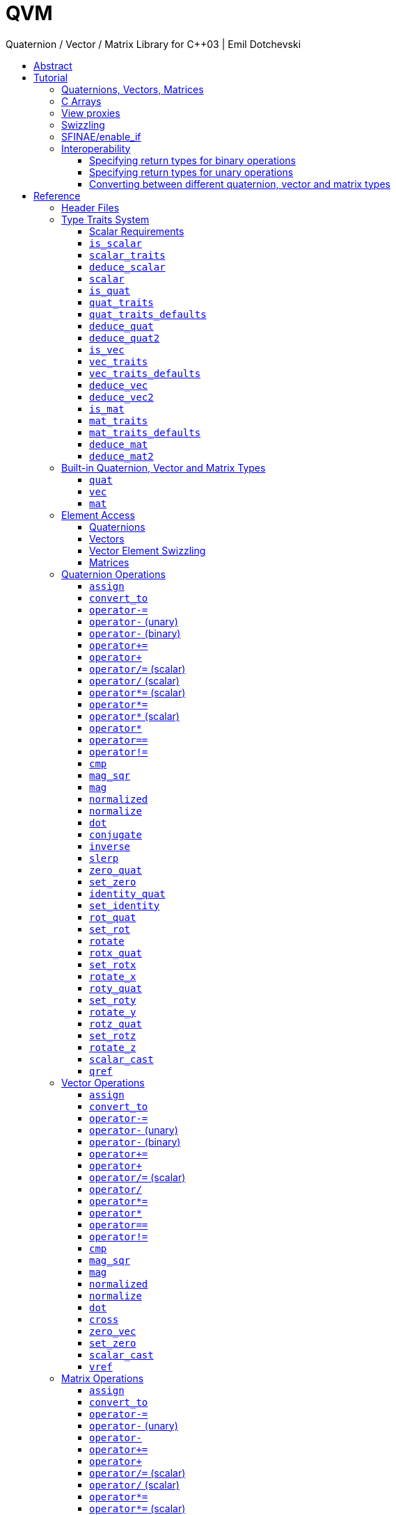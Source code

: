 :last-update-label!:
:icons: font
:prewrap!:
:docinfo: shared
:stylesheet: zajo-dark.css
:source-highlighter: rouge

= QVM
Quaternion / Vector / Matrix Library for {CPP}03 | Emil Dotchevski
ifndef::backend-pdf[]
:toc: left
:toclevels: 3
:toc-title:

[.text-right]
https://github.com/boostorg/qvm[GitHub] | link:./qvm.pdf[PDF]
endif::[]

[abstract]
== Abstract
QVM is a generic library for working with Quaternions, Vectors and Matrices of static size. Features:

====
* Emphasis on 2, 3 and 4-dimensional operations needed in graphics, video games and simulation applications.
* Free function templates operate on any compatible user-defined quaternion, vector or matrix type.
* Quaternion, vector and matrix types from different libraries or subsystems can be safely mixed in the same expression.
* Type-safe mapping between compatible lvalue types with no temporary objects; e.g. transpose remaps the elements, rather than transforming the matrix.
====

ifndef::backend-pdf[]
[.text-right]
<<tutorial>> | <<reference>> | <<rationale>>
endif::[]

[[tutorial]]
== Tutorial

=== Quaternions, Vectors, Matrices

Out of the box QVM defines generic yet simple <<quat,`quat`>>, <<vec,`vec`>> and <<mat,`mat`>> types. For example, the following snippet creates a quaternion object that rotates around the X axis:

[source,c++]
----
quat<float> rx = rotx_quat(3.14159f);
----

Similarly, a matrix that translates by a given vector can be created as follows:

[source,c++]
----
vec<float,3> v = {0,0,7};
mat<float,4,4> tr = translation_mat(v);
----

The usual quaternion, vector and matrix operations work on these QVM types, however the operations are decoupled from any specific type: they work on any suitable type that has been registered by specializing the <<quat_traits,`quat_traits`>>, <<vec_traits,`vec_traits`>> and <<mat_traits,`mat_traits`>> templates.

For example, a user-defined 3D vector type `float3` can be introduced to QVM as follows:

[source,c++]
----
struct float3 { float a[3]; };

namespace boost { namespace qvm {

  template <>
  struct vec_traits<float3> {

    static int const dim=3;
    typedef float scalar_type;

    template <int I>
    static inline scalar_type & write_element( float3 & v ) {
      return v.a[I];
    }

    template <int I>
    static inline scalar_type read_element( float3 const & v ) {
      return v.a[I];
    }

    static inline scalar_type & write_element_idx( int i, float3 & v ) {
      return v.a[i];
    } //optional

    static inline scalar_type read_element_idx( int i, float3 const & v ) {
      return v.a[i];
    } //optional

  };

} }
----

Equivalently, using the <<vec_traits_defaults,`vec_traits_defaults`>> template the above can be shortened to:

[source,c++]
----
namespace boost { namespace qvm {

  template <>
  struct vec_traits<float3>: vec_traits_defaults<float3,float,3> {

    template <int I>
    static inline scalar_type & write_element( float3 & v ) {
      return v.a[I];
    }

    static inline scalar_type & write_element_idx( int i, float3 & v ) {
      return v.a[i];
    } //optional

  };

} }
----

After a similar specialization of the <<mat_traits,`mat_traits`>> template for a user-defined 3x3 matrix type `float33`, the full range of vector and matrix operations defined by QVM headers becomes available automatically:

[source,c++]
----
float3 v;
X(v) = 0;
Y(v) = 0;
Z(v) = 7;
float vmag = mag(v);
float33 m = rotx_mat<3>(3.14159f);
float3 vrot = m * v;
----

User-defined quaternion types are similarly introduced to QVM by specializing the <<quat_traits,`quat_traits`>> template.

'''

=== C Arrays

In <<boost/qvm/quat_traits_array.hpp,`boost/qvm/quat_traits_array.hpp`>>, <<boost/qvm/vec_traits_array.hpp,`boost/qvm/vec_traits_array.hpp`>> and <<boost/qvm/mat_traits_array.hpp,`boost/qvm/mat_traits_array.hpp`>> QVM defines appropriate <<quat_traits,`quat_traits`>>, <<vec_traits,`vec_traits`>> and <<mat_traits,`mat_traits`>> specializations that allow QVM functions to operate directly on plain old C arrays:

[source,c++]
----
float v[3] = {0,0,7};
float3 vrot = rotx_mat<3>(3.14159f) * v;
----

Naturally, operator overloads cannot kick in if all elements of an expression are of built-in types. The following is still illegal:

[source,c++]
----
float v[3] = {0,0,7};
v *= 42;
----

The <<vref,`vref`>> and <<mref,`mref`>> function templates can be used to work around this issue:

[source,c++]
----
float v[3] = {0,0,7};
vref(v) *= 42;
----

'''

[[view_proxy]]
=== View proxies

QVM defines various function templates that provide static mapping between (possibly user-defined) quaternion, vector and matrix types. The example below multiplies column 1 (QVM indexes are always zero-based) of the matrix `m` by a scalar:

[source,c++]
----
void multiply_column1( float33 & m, float scalar ) {
  col<1>(m) *= scalar;
}
----

The expression <<col,`col<1>(m)`>> is an lvalue of an unspecified 3D vector type that refers to column 1 of `m`. Note however that this does not create any temporary objects; instead `operator*=` above works directly with a reference to `m`.

Here is another example, multiplying a transposed view of a matrix by a vector of some user-defined type `float3`:

[source,c++]
----
float3 v = {0,0,7};
float3 vrot = transposed(rotx_mat<3>(3.14159f)) * v;
----

In general, the various view proxy functions return references of unspecified, non-copyable types that refer to the original object. They can be assigned from or converted to any compatible vector or matrix type.

'''

=== Swizzling

QVM allows accessing vector elements by swizzling, exposing vector views of different dimensions, and/or views with reordered elements. The example below rotates `v` around the X axis, and stores the resulting vector back in `v` but with the X and Y elements swapped:

[source,c++]
----
float3 v = {0,0,7};
YXZ(v) = rotx_mat<3>(3.14159f) * v;
----

A special case of swizzling provides next-dimension-view of a vector object, adding either 0 or 1 as its last component. Assuming `float3` is a 3D vector type, and `float4` is a 4D vector type, the following statements are valid:

[source,c++]
----
float3 v = {0,0,7};
float4 point = XYZ1(v); //{0,0,7,1}
float4 vector = XYZ0(v); //{0,0,7,0}
----

It is also valid for swizzling to address vector elements more than once:

[source,c++]
----
float3 v = {0,0,7};
float4 v1 = ZZZZ(v); //{7,7,7,7}
----

QVM defines all permutations of `X`, `Y`, `Z`, `W` for 1D, 2D, 3D and 4D swizzling, plus each dimension defines variants with 0 or 1 used at any position (if 0 or 1 appear at the first position, the swizzling function name begins with underscore, e.g. `_1XY`).

The swizzling syntax can also be used to bind scalars as vectors. For example:

[source,c++]
----
float3 v = _00X(42.0f); //{0,0,42}
----

'''

[[enable_if]]
=== SFINAE/enable_if

SFINAE stands for Substitution Failure Is Not An Error. This refers to a situation in {CPP} where an invalid substitution of template parameters (including when those parameters are deduced implicitly as a result of an unqualified call) is not in itself an error.

In absence of concepts support, SFINAE can be used to disable function template overloads that would otherwise present a signature that is too generic. More formally, this is supported by the Boost `enable_if` library.

For example, QVM defines `operator*` overload which works with any user-defined matrix and vector types. The naive approach would be to declare this overload as follows:

[source,c++]
----
template <class Matrix,class Vector>
Vector operator*( Matrix const & m, Vector const & v );
----

Even if the function definition might contain code that would compile only for `Matrix` and `Vector` types, because the function declaration itself is valid, it will participate in overload rezolutions when multiplying objects of any two types whatsoever. This typically renders overload resolutions ambiguous and the compiler (correctly) issues an error.

Using `enable_if`, QVM declares such overloads in a way that preserves their generic signature but only participate in overload resolutions if the passed parameters make sense depending on the semantics of the operation being defined:

[source,c++]
----
template <class A,class B>
typename enable_if_c<
  is_mat<A>::value && is_vec<B>::value && mat_traits<A>::cols==vec_traits<B>::dim, //Condition
  B>::type //Return type
operator*( A const & a, B const & b );
----

For brevity, function declarations throughout this documentation specify the condition which controls whether they are enabled or not without specifying exactly what `enable_if` construct is used to achieve this effect.

'''

=== Interoperability

An important design goal of QVM is that it works seamlessly with 3rd-party quaternion, vector and matrix types and libraries. Even when such libraries overload the same {CPP} operators as QVM, it is safe to bring the entire `boost::qvm` namespace in scope by specifying:

[source,c++]
----
using namespace boost::qvm;
----

The above using directive does not introduce ambiguities with function and operator overloads defined by a 3rd-party library because:

- Most `boost::qvm` function overloads and all operator overloads use SFINAE/`enable_if`, which makes them "disappear" unless an expression uses types that have the appropriate QVM-specific type traits defined;

- Whenever such overloads are compatible with a given expression, their signature is extremely generic, which means that any other (user-defined) compatible overload will be a better match in any overload resolution.

NOTE: Bringing the entire boost::qvm namespace in scope may introduce ambiguities when accessing types (as opposed to functions) defined by 3rd-party libraries. In that case, you can safely bring namespace `boost::qvm::sfinae` in scope instead, which contains only function and operator overloads that use SFINAE/`enable_if`.

==== Specifying return types for binary operations

Bringing the `boost::qvm` namespace in scope lets you mix vector and matrix types that come from different APIs into a common, type-safe framework. In this case however, it should be considered what types should be returned by binary operations that return an object by value. For example, if you multiply a 3x3 matrix `m1` of type `user_matrix1` by a 3x3 matrix `m2` of type `user_matrix2`, what type should that operation return?

The answer is that by default, QVM returns some kind of compatible matrix type, so it is always safe to write:

[source,c++]
----
auto & m = m1 * m2;
----

However, the type deduced by default converts implicitly to any compatible matrix type, so the following is also valid, at the cost of a temporary:

[source,c++]
----
user_matrix1 m = m1 * m2;
----

While the temporary object can be optimized away by many compilers, it can be avoided altogether by specializing the <<deduce_mat2,`deduce_mat2`>> template. For example, to specify that multiplying a `user_matrix1` by a `user_matrix2` should always produce a `user_matrix1` object, you could write:

[source,c++]
----
namespace boost { namespace qvm {

  template <>
  struct deduce_mat2<user_matrix1,user_matrix2,3,3> {
    typedef user_matrix1 type;
  };

  template <>
  struct deduce_mat2<user_matrix2,user_matrix1,3,3> {
    typedef user_matrix1 type;
  };

} }
----

[WARNING]
====
Be mindful of potential ODR violation when using <<deduce_quat2,`deduce_quat2`>>, <<deduce_vec2,`deduce_vec2`>> and <<deduce_mat2,`deduce_mat2`>> in independent libraries. For example, this could happen if `lib1` defines `deduce_vec2<lib1::vec,lib2::vec>::type` as `lib1::vec` and in the same program `lib2` defines `deduce_vec2<lib1::vec,lib2::vec>::type` as `lib2::vec`.

It is best to keep such specializations out of `lib1` and `lib2`. Of course, it is always safe for `lib1` and `lib2` to use <<convert_to,`convert_to`>> to convert between the `lib1::vec` and `lib2::vec` types as needed.
====

==== Specifying return types for unary operations

Perhaps surprisingly, unary operations that return an object by value have a similar, though simpler issue. That's because the argument they're called with may not be copyable, as in:

[source,c++]
----
float m[3][3];
auto & inv = inverse(m);
----

Above, the object returned by <<mat_inverse,`inverse`>> and captured by `inv` can not be of type `float[3][3]`, because that type isn't copyable. By default, QVM "just works", returning an object of suitable matrix type that is copyable. This deduction process can be controlled, by specializing the <<deduce_mat,`deduce_mat`>> template.

==== Converting between different quaternion, vector and matrix types

Any time you need to create a matrix of a particular {CPP} type from any other compatible matrix type, you can use the <<convert_to,`convert_to`>> function:

[source,c++]
----
user_matrix2 m=convert_to<user_matrix2>(m1 * m2);
----

[[reference]]
== Reference

=== Header Files

QVM is split into multiple headers to allow different compilation units to `#include` only the components they need. Each function in this document specifies the exact header that must be `#included` in order to use it.

The tables below list commonly used components and the headers they're found in. Header names containing a number define functions that only work with objects of that dimension; e.g. `vec_operations2.hpp` contains only functions for working with 2D vectors.

The header `boost/qvm/all.hpp` is provided for convenience. It includes all other QVM headers.

.Quaternion header files
[cols="1,2l"]
|====
| Quaternion traits |#include <boost/qvm/quat_traits.hpp>
#include <boost/qvm/quat_traits_array.hpp>
#include <boost/qvm/deduce_quat.hpp>
| Quaternion element access |#include <boost/qvm/quat_access.hpp>
| Quaternion operations |#include <boost/qvm/quat_operations.hpp>
| <<quat,`quat`>> class template |#include <boost/qvm/quat.hpp>
|====

.Vector header files
[cols="1,2l"]
|====
| Vector traits |#include <boost/qvm/vec_traits.hpp>
#include <boost/qvm/vec_traits_array.hpp>
#include <boost/qvm/deduce_vec.hpp>
| Vector element access |#include <boost/qvm/vec_access.hpp>
| Vector <<swizzling,swizzling>> |#include <boost/qvm/swizzle.hpp>
#include <boost/qvm/swizzle2.hpp>
#include <boost/qvm/swizzle3.hpp>
#include <boost/qvm/swizzle4.hpp>
| Vector operations |#include <boost/qvm/vec_operations.hpp>
#include <boost/qvm/vec_operations2.hpp>
#include <boost/qvm/vec_operations3.hpp>
#include <boost/qvm/vec_operations4.hpp>
| Quaternion-vector operations |#include <boost/qvm/quat_vec_operations.hpp>
| Vector-matrix operations |#include <boost/qvm/vec_mat_operations.hpp>
| Vector-matrix <<view_proxy,view proxies>> |#include <boost/qvm/map_vec_mat.hpp>
| <<vec,`vec`>> class template |#include <boost/qvm/vec.hpp>
|====

.Matrix header files
[cols="1,2l"]
|====
| Matrix traits |#include <boost/qvm/mat_traits.hpp>
#include <boost/qvm/mat_traits_array.hpp>
#include <boost/qvm/deduce_mat.hpp>
| Matrix element access |#include <boost/qvm/mat_access.hpp>
| Matrix operations |#include <boost/qvm/mat_operations.hpp>
#include <boost/qvm/mat_operations2.hpp>
#include <boost/qvm/mat_operations3.hpp>
#include <boost/qvm/mat_operations4.hpp>
| Matrix-matrix <<view_proxy,view proxies>> |#include <boost/qvm/map_mat_mat.hpp>
| Matrix-vector <<view_proxy,view proxies>> |#include <boost/qvm/map_mat_vec.hpp>
| <<mat,`mat`>> class template |#include <boost/qvm/mat.hpp>
|====

[[type_traits]]
=== Type Traits System

QVM is designed to work with user-defined quaternion, vector and matrix types, as well as user-defined scalar types. This section formally defines the way such types can be integrated.

'''

[[scalar_requirements]]
==== Scalar Requirements

A valid scalar type `S` must have accessible destructor, default constructor, copy constructor and assignment operator, and must support the following operations:

[source,c++]
----
S operator*( S, S );
S operator/( S, S );
S operator+( S, S );
S operator-( S, S );

S & operator*=( S &, S );
S & operator/=( S &, S );
S & operator+=( S &, S );
S & operator-=( S &, S );

bool operator==( S, S );
bool operator!=( S, S );
----

In addition, the expression `S(0)` should construct a scalar of value zero, and `S(1)` should construct a scalar of value one, or else the <<scalar_traits,`scalar_traits`>> template must be specialized appropriately.

'''

[[is_scalar]]
==== `is_scalar`

.#include <boost/qvm/scalar_traits.hpp>
[source,c++]
----
namespace boost { namespace qvm {

  template <class T>
  struct is_scalar {
    static bool const value=false;
  };

  template <> struct is_scalar<char>           { static bool const value=true; };
  template <> struct is_scalar<signed char>    { static bool const value=true; };
  template <> struct is_scalar<unsigned char>  { static bool const value=true; };
  template <> struct is_scalar<signed short>   { static bool const value=true; };
  template <> struct is_scalar<unsigned short> { static bool const value=true; };
  template <> struct is_scalar<signed int>     { static bool const value=true; };
  template <> struct is_scalar<unsigned int>   { static bool const value=true; };
  template <> struct is_scalar<signed long>    { static bool const value=true; };
  template <> struct is_scalar<unsigned long>  { static bool const value=true; };
  template <> struct is_scalar<float>          { static bool const value=true; };
  template <> struct is_scalar<double>         { static bool const value=true; };
  template <> struct is_scalar<long double>    { static bool const value=true; };

} }
----

This template defines a compile-time boolean constant value which can be used to determine whether a type `T` is a valid scalar type. It must be specialized together with the <<scalar_traits,`scalar_traits`>> template in order to introduce a user-defined scalar type to QVM. Such types must satisfy the <<scalar_requirements,scalar requirements>>.

'''

[[scalar_traits]]
==== `scalar_traits`

.#include <boost/qvm/scalar_traits.hpp>
[source,c++]
----
namespace boost { namespace qvm {

  template <class Scalar>
  struct scalar_traits {

    BOOST_QVM_INLINE_CRITICAL
    static Scalar value( int v ) {
      return Scalar(v);
    }

  };

} }
----

This template may be specialized for user-defined scalar types to define the appropriate conversion from `int`; this is primarily used whenever QVM needs to deduce a zero or one value.

'''

[[deduce_scalar]]
==== `deduce_scalar`

.#include <boost/qvm/deduce_scalar.hpp>
[source,c++]
----
namespace boost { namespace qvm {

  template <class A,class B>
  struct deduce_scalar
  {
    typedef typename impl<A,B>::type type;
  };

} }
----

Requires: :: `A` and `B` satisfy the <<scalar_requirements,scalar requirements>>.

Returns: ::

If `A` and `B` are the same type, `impl<A,B>::type` returns that type. Otherwise, `impl<A,B>::type` is well defined for the following types only: `signed`/`unsigned char`, `signed`/`unsigned short`, `signed`/`unsigned int`, `signed`/`unsigned long`, `float` and `double`. The deduction logic is as follows:

- if either of `A` and `B` is `double`, the result is `double`;
- else, if one of `A` or `B` is an integer type and the other is `float`, the result is `float`;
- else, if one of `A` or `B` is a signed integer and the other type is unsigned integer, the signed type is changed to unsigned, and then the lesser of the two integers is promoted to the other.

NOTE: This template is used by generic binary operations that return a scalar, to deduce the return type based on the (possibly different) scalars of their arguments.

'''

[[scalar]]
==== `scalar`

.#include <boost/qvm/scalar_traits.hpp>
[source,c++]
----
namespace boost { namespace qvm {

  template <class T>
  struct scalar {
    typedef /*exact definition unspecified*/ type;
  };

} }
----

The expression <<quat_traits,`quat_traits<T>::scalar_type`>> evaluates to the scalar type of the quaternion type `T` (if <<is_quat,`is_quat<T>::value`>> is `true`).

The expression <<vec_traits,`vec_traits<T>::scalar_type`>> evaluates to the scalar type of the vector type `T` (if <<is_vec,`is_vec<T>::value`>> is `true`).

The expression <<mat_traits,`mat_traits<T>::scalar_type`>> evaluates to the scalar type of the matrix type `T` (if <<is_mat,`is_mat<T>::value`>> is `true`).

The expression `scalar<T>::type` is similar, except that it automatically detects whether `T` is a vector or a matrix or a quaternion type.

'''

[[is_quat]]
==== `is_quat`

.#include <boost/qvm/quat_traits.hpp>
[source,c++]
----
namespace boost { namespace qvm {

  template <class T>
  struct is_quat {

    static bool const value = false;

  };

} }
----

This type template defines a compile-time boolean constant value which can be used to determine whether a type `T` is a quaternion type. For quaternion types, the <<quat_traits,`quat_traits`>> template can be used to access their elements generically, or to obtain their `scalar type`.

'''

[[quat_traits]]
==== `quat_traits`

.#include <boost/qvm/quat_traits.hpp>
[source,c++]
----
namespace boost { namespace qvm {

  template <class Q>
  struct quat_traits {

    /*main template members unspecified*/

  };

  /*
  User-defined (possibly partial) specializations:

  template <>
  struct quat_traits<Q> {

    typedef <<user-defined>> scalar_type;

    template <int I>
    static inline scalar_type read_element( Quaternion const & q );

    template <int I>
    static inline scalar_type & write_element( Quaternion & q );

  };
  */

} }
----

The `quat_traits` template must be specialized for (user-defined) quaternion types in order to enable quaternion operations defined in QVM headers for objects of those types.

NOTE: QVM quaternion operations do not require that quaternion types are copyable.

The main `quat_traits` template members are not specified. Valid specializations are required to define the following members:

- `scalar_type`: the expression `quat_traits<Quaternion>::scalar_type` must be a value type which satisfies the <<scalar_requirements,`scalar requirements`>>.

In addition, valid specializations of the `quat_traits` template must define at least one of the following access functions as static members, where `q` is an object of type `Quaternion`, and `I` is compile-time integer constant:

- `read_element`: the expression `quat_traits<Quaternion>::read_element<I>(q)` returns either a copy of or a `const` reference to the `I`-th element of `q`.

- `write_element`: the expression `quat_traits<Quaternion>::write_element<I>(q)` returns mutable reference to the `I`-th element of `q`.

NOTE: For the quaternion `a + bi + cj + dk`, the elements are assumed to be in the following order: `a`, `b`, `c`, `d`; that is, `I`=`0`/`1`/`2`/`3` would access `a`/`b`/`c`/`d`.

It is illegal to call any of the above functions unless `is_quat<Quaternion>::value` is true. Even then, quaternion types are allowed to define only a subset of the access functions.

Below is an example of a user-defined quaternion type, and its corresponding specialization of the quat_traits template:

[source,c++]
----
#include <boost/qvm/quat_traits.hpp>

struct fquat { float a[4]; };

namespace boost { namespace qvm {

  template <>
  struct quat_traits<fquat> {

    typedef float scalar_type;

    template <int I>
    static inline scalar_type & write_element( fquat & q ) {
      return q.a[I];
    }

    template <int I>
    static inline scalar_type read_element( fquat const & q ) {
      return q.a[I];
    }

  };

} }
----

Equivalently, using the <<quat_traits_defaults,`quat_traits_defaults`>> template the above can be shortened to:

[source,c++]
----
namespace boost { namespace qvm {

  template <>
  struct quat_traits<fquat>: quat_traits_defaults<fquat,float> {

    template <int I>
    static inline scalar_type & write_element( fquat & q ) {
      return q.a[I];
    }

  };

} }
----

'''

[[quat_traits_defaults]]
==== `quat_traits_defaults`

.#include <boost/qvm/quat_traits_defaults.hpp>
[source,c++]
----
namespace boost { namespace qvm {

  template <class QuatType,class ScalarType>
  struct quat_traits_defaults {

    typedef QuatType quat_type;

    typedef ScalarType scalar_type;

    template <int I>
    static BOOST_QVM_INLINE_CRITICAL
    scalar_type read_element( quat_type const & x ) {
      return quat_traits<quat_type>::template
        write_element<I>(const_cast<quat_type &>(x));
    }

  };

} }
----

The `quat_traits_defaults` template is designed to be used as a public base for user-defined specializations of the <<quat_traits,`quat_traits`>> template, to easily define the required members. If it is used, the only member that must be defined by the user in a `quat_traits` specialization is `write_element`; the `quat_traits_defaults` base will define `read_element`, as well as `scalar_type` automatically.

'''

[[deduce_quat]]
==== `deduce_quat`

.#include <boost/qvm/deduce_quat.hpp>
[source,c++]
----
namespace boost { namespace qvm {

  template <class Q,class S=typename quat_traits<Q>::scalar_type>
  struct deduce_quat {
    typedef Q type;
  };

} }
----

Requires: ::

- `<<is_quat,is_quat>><Q,S>::value` is `true`;
- `<<is_quat,is_quat>><deduce_quat<Q,S>::type>::value` must be `true`;
- `<<quat_traits,quat_traits>><deduce_quat<Q,S>::type>::scalar_type` must be the same type as `S`.
- `deduce_quat<Q,S>::type` must be copyable.

This template is used by QVM whenever it needs to deduce a copyable quaternion type from a single user-supplied function parameter of quaternion type. Note that `Q` itself may be non-copyable.

The main template definition returns an unspecified quaternion type, except if `S` is the same type as `<<quat_traits,quat_traits>><Q>::scalar_type`, in which case it returns `Q`, which is only suitable if `Q` is copyable. QVM also defines (partial) specializations for the non-copyable quaternion types it produces. Users can define other (partial) specializations for their own types.

A typical use of the `deduce_quat` template is for specifying the preferred quaternion type to be returned by the generic function template overloads in QVM depending on the type of their arguments.

'''

[[deduce_quat2]]
==== `deduce_quat2`

.#include <boost/qvm/deduce_quat.hpp>
[source,c++]
----
namespace boost { namespace qvm {

  template <class A,class B,class S=typename quat_traits<Q>::scalar_type>
  struct deduce_quat2 {
    typedef /*unspecified*/ type;
  };

} }
----

Requires: ::

- Both `<<scalar,scalar>><A>::type` and `scalar<B>::type` are well defined;
- `<<is_quat,is_quat>><A>::value` || `is_quat<B>::value` is `true`;
- `is_quat<deduce_quat2<A,B,S>::type>::value` must be `true`;
- `<<quat_traits,quat_traits>><deduce_quat2<A,B,S>::type>::scalar_type` must be the same type as `S`.
- `deduce_quat2<A,B,S>::type` must be copyable.

This template is used by QVM whenever it needs to deduce a quaternion type from the types of two user-supplied function parameters. The returned type must have accessible copy constructor (the `A` and `B` types themselves could be non-copyable, and either one of them may not be a quaternion type.)

The main template definition returns an unspecified quaternion type with <<quat_traits,`scalar_type`>> `S`, except if `A` and `B` are the same quaternion type `Q`, in which case `Q` is returned, which is only suitable for copyable types. QVM also defines (partial) specializations for the non-copyable quaternion types it produces. Users can define other (partial) specializations for their own types.

A typical use of the `deduce_quat2` template is for specifying the preferred quaternion type to be returned by the generic function template overloads in QVM depending on the type of their arguments.

'''

[[is_vec]]
==== `is_vec`

.#include <boost/qvm/vec_traits.hpp>
[source,c++]
----
namespace boost { namespace qvm {

  template <class T>
  struct is_vec {

    static bool const value = false;

  };

 } }
----

This type template defines a compile-time boolean constant value which can be used to determine whether a type `T` is a vector type. For vector types, the <<vec_traits,`vec_traits`>> template can be used to access their elements generically, or to obtain their dimension and `scalar type`.

'''

[[vec_traits]]
==== `vec_traits`

.#include <boost/qvm/vec_traits.hpp>
[source,c++]
----
namespace boost { namespace qvm {

  template <class V>
  struct vec_traits {

    /*main template members unspecified*/

  };

  /*
  User-defined (possibly partial) specializations:

  template <>
  struct vec_traits<V> {

    static int const dim = <<user-defined>>;

    typedef <<user-defined>> scalar_type;

    template <int I>
    static inline scalar_type read_element( Vector const & v );

    template <int I>
    static inline scalar_type & write_element( Vector & v );

    static inline scalar_type read_element_idx( int i, Vector const & v );
    static inline scalar_type & write_element_idx( int i, Vector & v );

  };
  */

} }
----

The `vec_traits` template must be specialized for (user-defined) vector types in order to enable vector and matrix operations defined in QVM headers for objects of those types.

NOTE: QVM vector operations do not require that vector types are copyable.

The main `vec_traits` template members are not specified. Valid specializations are required to define the following members:

- `dim`: the expression `vec_traits<Vector>::dim` must evaluate to a compile-time integer constant greater than 0 that specifies the vector size.

- `scalar_type`: the expression `vec_traits<Vector>::scalar_type` must be a value type which satisfies the <<scalar_requirements,`scalar requirements`>>.

In addition, valid specializations of the `vec_traits` template may define the following access functions as static members, where `v` is an object of type `Vector`, `I` is a compile-time integer constant, and `i` is a variable of type `int`:

- `read_element`: the expression `vec_traits<Vector>::read_element<I>(v)` returns either a copy of or a const reference to the `I`-th element of `v`.

- `write_element`: the expression `vec_traits<Vector>::write_element<I>(v)` returns mutable reference to the `I`-th element of `v`.

- `read_element_idx`: the expression `vec_traits<Vector>::read_element_idx(i,v)` returns either a copy of or a `const` reference to the `i`-th element of `v`.

- `write_element_idx`: the expression `vec_traits<Vector>::write_element_idx(i,v)` returns mutable reference to the `i`-th element of `v`.

It is illegal to call any of the above functions unless `is_vec<Vector>::value` is true. Even then, vector types are allowed to define only a subset of the access functions. The general requirements are:

- At least one of `read_element` or `write_element` must be defined;
- If `read_element_idx` is defined, `read_element` must also be defined;
- If `write_element_idx` is defined, `write_element` must also be defined.

Below is an example of a user-defined 3D vector type, and its corresponding specialization of the `vec_traits` template:

[source,c++]
----
#include <boost/qvm/vec_traits.hpp>

struct float3 { float a[3]; };

namespace boost { namespace qvm {

  template <>
  struct vec_traits<float3> {

    static int const dim=3;

    typedef float scalar_type;

    template <int I>
    static inline scalar_type & write_element( float3 & v ) {
      return v.a[I];
    }

    template <int I>
    static inline scalar_type read_element( float3 const & v ) {
      return v.a[I];
    }

    static inline scalar_type & write_element_idx( int i, float3 & v ) {
      return v.a[i];
    } //optional

    static inline scalar_type read_element_idx( int i, float3 const & v ) {
      return v.a[i];
    } //optional

  };

} }
----

Equivalently, using the <<vec_traits_defaults,`vec_traits_defaults`>> template the above can be shortened to:

[source,c++]
----
namespace boost { namespace qvm {

  template <>
  struct vec_traits<float3>: vec_traits_defaults<float3,float,3>
  {

    template <int I>
    static inline scalar_type & write_element( float3 & v ) {
      return v.a[I];
    }

    static inline scalar_type & write_element_idx( int i, float3 & v ) {
      return v.a[i];
    } //optional

  };

} }
----

'''

[[vec_traits_defaults]]
==== `vec_traits_defaults`

.#include <boost/qvm/vec_traits_defaults.hpp>
[source,c++]
----
namespace boost { namespace qvm {

  template <class VecType,class ScalarType,int Dim>
  struct vec_traits_defaults {

    typedef VecType vec_type;
    typedef ScalarType scalar_type;
    static int const dim=Dim;

    template <int I>
    static BOOST_QVM_INLINE_CRITICAL
    scalar_type write_element( vec_type const & x ) {
      return vec_traits<vec_type>::template write_element<I>(const_cast<vec_type &>(x));
    }

    static BOOST_QVM_INLINE_CRITICAL
    scalar_type read_element_idx( int i, vec_type const & x ) {
      return vec_traits<vec_type>::write_element_idx(i,const_cast<vec_type &>(x));
    }

    protected:

    static BOOST_QVM_INLINE_TRIVIAL
    scalar_type & write_element_idx( int i, vec_type & m ) {
      /* unspecified */
    }
  };

} }
----

The `vec_traits_defaults` template is designed to be used as a public base for user-defined specializations of the <<vec_traits,`vec_traits`>> template, to easily define the required members. If it is used, the only member that must be defined by the user in a `vec_traits` specialization is `write_element`; the `vec_traits_defaults` base will define `read_element`, as well as `scalar_type` and `dim` automatically.

Optionally, the user may also define `write_element_idx`, in which case the `vec_traits_defaults` base will provide a suitable `read_element_idx` definition automatically. If not, `vec_traits_defaults` defines a protected implementation of `write_element_idx` which may be made publicly available by the deriving `vec_traits` specialization in case the vector type for which it is being specialized can not be indexed efficiently. This `write_element_idx` function is less efficient (using meta-programming), implemented in terms of the required user-defined `write_element`.

'''

[[deduce_vec]]
==== `deduce_vec`

.#include <boost/qvm/deduce_vec.hpp>
[source,c++]
----
namespace boost { namespace qvm {

  template <class V,
    int D=vec_traits<Vector>::dim,
    class S=typename vec_traits<V>::scalar_type>
  struct deduce_vec {

    typedef /*unspecified*/ type;

  };

} }
----

Requires: ::

- `<<is_vec,is_vec>><V>::value` is `true`;
- `is_vec<deduce_vec<V,D,S>::type>::value` must be `true`;
- `deduce_vec<V,D,S>::type` must be copyable;
- `vec_traits<deduce_vec<V,D,S>::type>::dim==D`.
- `vec_traits<deduce_vec<V,D,S>::type>::scalar_type` is the same type as `S`.

This template is used by QVM whenever it needs to deduce a copyable vector type of certain dimension from a single user-supplied function parameter of vector type. The returned type must have accessible copy constructor. Note that `V` may be non-copyable.

The main template definition returns an unspecified copyable vector type of size `D` and scalar type `S`, except if `<<vec_traits,vec_traits>><V>::dim==D` and `<<vec_traits,vec_traits>><V>::scalar_type` is the same type as `S`, in which case it returns `V`, which is suitable only if `V` is a copyable type. QVM also defines (partial) specializations for the non-copyable vector types it produces. Users can define other (partial) specializations for their own types.

A typical use of the `deduce_vec` template is for specifying the preferred vector type to be returned by the generic function template overloads in QVM depending on the type of their arguments.

'''

[[deduce_vec2]]
==== `deduce_vec2`

.#include <boost/qvm/deduce_vec.hpp>
[source,c++]
----
namespace boost { namespace qvm {

  template <class A,class B,int D,
    class S=typename deduce_scalar_detail::deduce_scalar_impl<
      typename scalar<A>::type,
      typename scalar<B>::type>::type>
  struct deduce_vec2 {
    typedef /*unspecified*/ type;
  };

} }
----

Requires: ::

- Both `<<scalar,scalar>><A>::type` and `scalar<B>::type` are well defined;
- `<<is_vec,is_vec>><A>::value || is_vec<B>::value` is `true`;
- `is_vec<deduce_vec2<A,B,D,S>::type>::value` must be `true`;
- `deduce_vec2<A,B,D,S>::type` must be copyable;
- `vec_traits<deduce_vec2<A,B,D,S>::type>::dim==D`.
- `vec_traits<deduce_vec2<A,B,D,S>::type>::scalar_type` is the same type as `S`.

This template is used by QVM whenever it needs to deduce a vector type of certain dimension from the types of two user-supplied function parameters. The returned type must have accessible copy constructor (the `A` and `B` types themselves could be non-copyable, and either one of them may not be a vector type.)

The main template definition returns an unspecified vector type of the requested dimension with <<vec_traits,`scalar_type`>> `S`, except if `A` and `B` are the same vector type `V`, in which case `V` is returned, which is only suitable for copyable types. QVM also defines (partial) specializations for the non-copyable vector types it produces. Users can define other (partial) specializations for their own types.

A typical use of the `deduce_vec2` template is for specifying the preferred vector type to be returned by the generic function template overloads in QVM depending on the type of their arguments.

'''

[[is_mat]]
==== `is_mat`

.#include <boost/qvm/mat_traits.hpp>
[source,c++]
----
namespace boost { namespace qvm {

  template <class T>
  struct is_mat {

    static bool const value = false;

  };

} }
----

This type template defines a compile-time boolean constant value which can be used to determine whether a type `T` is a matrix type. For matrix types, the <<mat_traits,`mat_traits`>> template can be used to access their elements generically, or to obtain their dimensions and scalar type.

'''

[[mat_traits]]
==== `mat_traits`

.#include <boost/qvm/mat_traits.hpp>
[source,c++]
----
namespace boost { namespace qvm {

  template <class M>
  struct mat_traits {

    /*main template members unspecified*/

  };

  /*
  User-defined (possibly partial) specializations:

  template <>
  struct mat_traits<M> {

    static int const rows = <<user-defined>>;
    static int const cols = <<user-defined>>;
    typedef <<user-defined>> scalar_type;

    template <int R,int C>
    static inline scalar_type read_element( Matrix const & m );

    template <int R,int C>
    static inline scalar_type & write_element( Matrix & m );

    static inline scalar_typeread_element_idx( int r, int c, Matrix const & m );
    static inline scalar_type & write_element_idx( int r, int c, Matrix & m );

  };
  */

} }
----

The `mat_traits` template must be specialized for (user-defined) matrix types in order to enable vector and matrix operations defined in QVM headers for objects of those types.

NOTE: The matrix operations defined by QVM do not require matrix types to be copyable.

The main `mat_traits` template members are not specified. Valid specializations are required to define the following members:

- `rows`: the expression `mat_traits<Matrix>::rows` must evaluate to a compile-time integer constant greater than 0 that specifies the number of rows in a matrix.
- `cols` must evaluate to a compile-time integer constant greater than 0 that specifies the number of columns in a matrix.
- `scalar_type`: the expression `mat_traits<Matrix>::scalar_type` must be a value type which satisfies the scalar requirements.

In addition, valid specializations of the `mat_traits` template may define the following access functions as static members, where `m` is an object of type `Matrix`, `R` and `C` are compile-time integer constants, and `r` and `c` are variables of type `int`:

- `read_element`: the expression `mat_traits<Matrix>::read_element<R,C>(m)` returns either a copy of or a const reference to the element at row `R` and column `C` of `m`.
- `write_element`: the expression `mat_traits<Matrix>::write_element<R,C>(m)` returns mutable reference to the element at row `R` and column `C` of `m`.
- `read_element_idx`: the expression `mat_traits<Matrix>::read_element_idx(r,c,m)` returns either a copy of or a const reference to the element at row `r` and column `c` of `m`.
- `write_element_idx`: the expression `mat_traits<Matrix>::write_element_idx(r,c,m)` returns mutable reference to the element at row `r` and column `c` of `m`.

It is illegal to call any of the above functions unless `is_mat<Matrix>::value` is true. Even then, matrix types are allowed to define only a subset of the access functions. The general requirements are:

- At least one of `read_element` or `write_element` must be defined;
- If `read_element_idx` is defined, `read_element` must also be defined;
- If `write_element_idx` is defined, `write_element` must also be defined.

Below is an example of a user-defined 3x3 matrix type, and its corresponding specialization of the `mat_traits` template:

[source,c++]
----
#include <boost/qvm/mat_traits.hpp>

struct float33 { float a[3][3]; };

namespace boost { namespace qvm {

  template <>
  struct mat_traits<float33> {

    static int const rows=3;
    static int const cols=3;
    typedef float scalar_type;

    template <int R,int C>
    static inline scalar_type & write_element( float33 & m ) {
      return m.a[R][C];
    }

    template <int R,int C>
    static inline scalar_type read_element( float33 const & m ) {
      return m.a[R][C];
    }

    static inline scalar_type & write_element_idx( int r, int c, float33 & m ) {
      return m.a[r][c];
    }

    static inline scalar_type read_element_idx( int r, int c, float33 const & m ) {
      return m.a[r][c];
    }

  };

} }
----

Equivalently, we could use the <<mat_traits_defaults,`mat_traits_defaults` template to shorten the above to:

[source,c++]
----
namespace boost { namespace qvm {

  template <>
  struct mat_traits<float33>: mat_traits_defaults<float33,float,3,3> {

    template <int R,int C> static inline scalar_type & write_element( float33 & m ) { return m.a[R][C]; }

    static inline scalar_type & write_element_idx( int r, int c, float33 & m ) {
      return m.a[r][c];
    }

  };

} }
----

'''

[[mat_traits_defaults]]
==== `mat_traits_defaults`

.#include <boost/qvm/mat_traits_defaults.hpp>
[source,c++]
----
namespace boost { namespace qvm {

  template <class MatType,class ScalarType,int Rows,int Cols>
  struct mat_traits_defaults
  {
    typedef MatType mat_type;
    typedef ScalarType scalar_type;
    static int const rows=Rows;
    static int const cols=Cols;

    template <int Row,int Col>
    static BOOST_QVM_INLINE_CRITICAL
    scalar_type write_element( mat_type const & x ) {
      return mat_traits<mat_type>::template write_element<Row,Col>(const_cast<mat_type &>(x));
    }

    static BOOST_QVM_INLINE_CRITICAL
    scalar_type read_element_idx( int r, int c, mat_type const & x ) {
      return mat_traits<mat_type>::write_element_idx(r,c,const_cast<mat_type &>(x));
    }

    protected:

    static BOOST_QVM_INLINE_TRIVIAL
    scalar_type & write_element_idx( int r, int c, mat_type & m ) {
      /* unspecified */
    }
  };

} }
----

The `mat_traits_defaults` template is designed to be used as a public base for user-defined specializations of the <<mat_traits,`mat_traits`>> template, to easily define the required members. If it is used, the only member that must be defined by the user in a `mat_traits` specialization is `write_element`; the `mat_traits_defaults` base will define `read_element`, as well as `scalar_type`, `rows` and `cols` automatically.

Optionally, the user may also define `write_element_idx`, in which case the `mat_traits_defaults` base will provide a suitable `read_element_idx` definition automatically. Otherwise, `mat_traits_defaults` defines a protected implementation of `write_element_idx` which may be made publicly available by the deriving `mat_traits` specialization in case the matrix type for which it is being specialized can not be indexed efficiently. This `write_element_idx` function is less efficient (using meta-programming), implemented in terms of the required user-defined `write_element`.

'''

[[deduce_mat]]
==== `deduce_mat`

.#include <boost/qvm/deduce_mat.hpp>
[source,c++]
----
namespace boost { namespace qvm {

  template <
    class M,
    int R=mat_traits<Matrix>::rows,
    int C=mat_traits<Matrix>::cols,
    class S=typename mat_traits<M>::scalar_type>
  struct deduce_mat {

    typedef /*unspecified*/ type;

  };

} }
----

Requires: ::

- `<<is_mat,is_mat>><M,R,C,S>::value` is `true`;
- `is_mat<deduce_mat<M,R,C,S>::type>::value` must be `true`;
- `deduce_mat<M,R,C,S>::type` must be copyable;
- `<<mat_traits,mat_traits>><deduce_mat<M,R,C,S>::type>::rows==R`;
- `mat_traits<deduce_mat<M,R,C,S>::type>::cols==C`,
- `mat_traits<deduce_mat<M,R,C,S>::type::scalar_type` is the same type as `S`.

This template is used by QVM whenever it needs to deduce a copyable matrix type of certain dimensions from a single user-supplied function parameter of matrix type. The returned type must have accessible copy constructor. Note that M itself may be non-copyable.

The main template definition returns an unspecified copyable matrix type of size `R` x `C` and scalar type `S`, except if `<<mat_traits,mat_traits>><M>::rows==R` and `mat_traits<M>::cols==Cols` and `mat_traits<M>::scalar_type` is S, in which case it returns `M`, which is suitable only if `M` is a copyable type. QVM also defines (partial) specializations for the non-copyable matrix types it produces. Users can define other (partial) specializations for their own types.

A typical use of the deduce_mat template is for specifying the preferred matrix type to be returned by the generic function template overloads in QVM depending on the type of their arguments.

'''

[[deduce_mat2]]
==== `deduce_mat2`

.#include <boost/qvm/deduce_mat.hpp>
[source,c++]
----
namespace boost { namespace qvm {

  template <class A,class B,int R,int C,
    class S = typename deduce_scalar<
      typename scalar<A>::type,
      typename scalar<B>::type>::type
  struct deduce_mat2 {

    typedef /*unspecified*/ type;

  };

} }
----

Requires: ::

- Both `<<scalar,scalar>><A>::type` and `scalar<B>::type` are well defined;
- `<<is_mat,is_mat>><A>::value || is_mat<B>::value` is `true`;
- `is_mat<deduce_mat2<A,B>::type>::value` must be `true`;
- `deduce_mat2<A,B,R,C,S>::type` must be copyable;
- `<<mat_traits,mat_traits>><deduce_mat2<A,B,R,C,S>::type>::rows==R`;
- `mat_traits<deduce_mat2<A,B,R,C,S>::type>::cols==C`;
- `mat_traits<deduce_mat2<A,B,R,C,S>::type>::scalar_type` is the same type as `S`.

This template is used by QVM whenever it needs to deduce a matrix type of certain dimensions from the types of two user-supplied function parameters. The returned type must have accessible copy constructor (the `A` and `B` types themselves could be non-copyable, and either one of them may be a non-matrix type.)

The main template definition returns an unspecified matrix type of the requested dimensions with <<mat_traits,`scalar_type`>> `S`, except if `A` and `B` are the same matrix type `M`, in which case `M` is returned, which is only suitable for copyable types. QVM also defines (partial) specializations for the non-copyable matrix types it produces. Users can define other (partial) specializations for their own types.

A typical use of the `deduce_mat2` template is for specifying the preferred matrix type to be returned by the generic function template overloads in QVM depending on the type of their arguments.

'''

=== Built-in Quaternion, Vector and Matrix Types

QVM defines several class templates (together with appropriate specializations of <<quat_traits,`quat_traits`>>, <<vec_traits,`vec_traits`>> and <<mat_traits,`mat_traits`>> templates) which can be used as generic quaternion, vector and matrix types. Using these types directly wouldn't be typical though, the main design goal of QVM is to allow users to plug in their own quaternion, vector and matrix types.

[[quat]]
==== `quat`

.#include <boost/qvm/quat.hpp>
[source,c++]
----
namespace boost { namespace qvm {

    template <class T>
    struct quat {

      T a[4];

      template <class R>
      operator R() const {
        R r;
        assign(r,*this);
        return r;
      }

    };

    template <class Quaternion>
    struct quat_traits;

    template <class T>
    struct quat_traits< quat<T> > {

      typedef T scalar_type;

      template <int I>
      static scalar_type read_element( quat<T> const & x ) {
        return x.a[I];
      }

      template <int I>
      static scalar_type & write_element( quat<T> & x ) {
        return x.a[I];
      }

    };

} }
----

This is a simple quaternion type. It converts to any other quaternion type.

The partial specialization of the <<quat_traits,`quat_traits`>> template makes the `quat` template compatible with the generic operations defined by QVM.

'''

[[vec]]
==== `vec`

.#include <boost/qvm/vec.hpp>
[source,c++]
----
namespace boost { namespace qvm {

    template <class T,int Dim>
    struct vec {

      T a[Dim];

      template <class R>
      operator R() const {
        R r;
        assign(r,*this);
        return r;
      }

    };

    template <class Vector>
    struct vec_traits;

    template <class T,int Dim>
    struct vec_traits< vec<T,Dim> > {

      typedef T scalar_type;
      static int const dim=Dim;

      template <int I>
      static scalar_type read_element( vec<T,Dim> const & x ) {
        return x.a[I];
      }

      template <int I>
      static scalar_type & write_element( vec<T,Dim> & x ) {
        return x.a[I];
      }

      static scalar_type read_element_idx( int i, vec<T,Dim> const & x ) {
        return x.a[i];
      }

      static scalar_type & write_element_idx( int i, vec<T,Dim> & x ) {
        return x.a[i];
      }
    };

} }
----

This is a simple vector type. It converts to any other vector type of compatible size.

The partial specialization of the <<vec_traits,`vec_traits`>> template makes the `vec` template compatible with the generic operations defined by QVM.

'''

[[mat]]
==== `mat`

.#include <boost/qvm/mat.hpp>
[source,c++]
----
namespace boost { namespace qvm {

  template <class T,int Rows,int Cols>
  struct mat {

    T a[Rows][Cols];

    template <class R>
    operator R() const {
      R r;
      assign(r,*this);
      return r;
    }

  };

  template <class Matrix>
  struct mat_traits;

  template <class T,int Rows,int Cols>
  struct mat_traits< mat<T,Rows,Cols> > {

    typedef T scalar_type;
    static int const rows=Rows;
    static int const cols=Cols;

    template <int Row,int Col>
    static scalar_type read_element( mat<T,Rows,Cols> const & x ) {
      return x.a[Row][Col];
    }

    template <int Row,int Col>
    static scalar_type & write_element( mat<T,Rows,Cols> & x ) {
      return x.a[Row][Col];
    }

    static scalar_type read_element_idx( int row, int col, mat<T,Rows,Cols> const & x ) {
      return x.a[row][col];
    }

    static scalar_type & write_element_idx( int row, int col, mat<T,Rows,Cols> & x ) {
      return x.a[row][col];
    }

  };

} }
----

This is a simple matrix type. It converts to any other matrix type of compatible size.

The partial specialization of the <<mat_traits,`mat_traits`>> template makes the `mat` template compatible with the generic operations defined by QVM.

'''

=== Element Access

[[quat_access]]
==== Quaternions

.#include <boost/qvm/quat_access.hpp>
[source,c++]
----
namespace boost { namespace qvm {

  //Only enabled if:
  //  is_quat<Q>::value

  template <class Q> -unspecified-return-type- S( Q & q );
  template <class Q> -unspecified-return-type- V( Q & q );
  template <class Q> -unspecified-return-type- X( Q & q );
  template <class Q> -unspecified-return-type- Y( Q & q );
  template <class Q> -unspecified-return-type- Z( Q & q );

} }
----

An expression of the form `S(q)` can be used to access the scalar component of the quaternion `q`. For example,

[source,c++]
----
S(q) *= 42;
----

multiplies the scalar component of `q` by the scalar 42.

An expression of the form `V(q)` can be used to access the vector component of the quaternion `q`. For example,

[source,c++]
----
V(q) *= 42
----

multiplies the vector component of `q` by the scalar 42.

The `X`, `Y` and `Z` elements of the vector component can also be accessed directly using `X(q)`, `Y(q)` and `Z(q)`.

TIP: The return types are lvalues.

[[vec_access]]
==== Vectors

.#include <boost/qvm/vec_access.hpp>
[source,c++]
----
namespace boost { namespace qvm {

  //Only enabled if:
  //  is_vec<V>::value

  template <int I,class V> -unspecified-return-type- A( V & v );
  template <class V> -unspecified-return-type- A0( V & v );
  template <class V> -unspecified-return-type- A1( V & v );
  ...
  template <class V> -unspecified-return-type- A9( V & v );

  template <class V> -unspecified-return-type- X( V & v );
  template <class V> -unspecified-return-type- Y( V & v );
  template <class V> -unspecified-return-type- Z( V & v );
  template <class V> -unspecified-return-type- W( V & v );

} }
----

An expression of the form of `A<I>(v)` can be used to access the `I`-th element a vector object `v`. For example, the expression:

[source,c++]
----
A<1>(v) *= 42;
----

can be used to multiply the element at index 1 (indexing in QVM is always zero-based) of a vector `v` by 42.

For convenience, there are also non-template overloads for `I` from 0 to 9; an alternative way to write the above expression is:

[source,c++]
----
A1(v) *= 42;
----

`X`, `Y`, `Z` and `W` act the same as `A0`/`A1`/`A2`/`A3`; yet another alternative way to write the above expression is:

[source,c++]
----
Y(v) *= 42;
----

TIP: The return types are lvalues.

[[swizzling]]
==== Vector Element Swizzling

.#include <boost/qvm/swizzle.hpp>
[source,c++]
----
namespace boost { namespace qvm {

  //*** Accessing vector elements by swizzling ***

  //2D view proxies, only enabled if:
  //  is_vec<V>::value
  template <class V> -unspecified-2D-vector-type- XX( V & v );
  template <class V> -unspecified-2D-vector-type- XY( V & v );
  template <class V> -unspecified-2D-vector-type- XZ( V & v );
  template <class V> -unspecified-2D-vector-type- XW( V & v );
  template <class V> -unspecified-2D-vector-type- X0( V & v );
  template <class V> -unspecified-2D-vector-type- X1( V & v );
  template <class V> -unspecified-2D-vector-type- YX( V & v );
  template <class V> -unspecified-2D-vector-type- YY( V & v );
  template <class V> -unspecified-2D-vector-type- YZ( V & v );
  template <class V> -unspecified-2D-vector-type- YW( V & v );
  template <class V> -unspecified-2D-vector-type- Y0( V & v );
  template <class V> -unspecified-2D-vector-type- Y1( V & v );
  template <class V> -unspecified-2D-vector-type- ZX( V & v );
  template <class V> -unspecified-2D-vector-type- ZY( V & v );
  template <class V> -unspecified-2D-vector-type- ZZ( V & v );
  template <class V> -unspecified-2D-vector-type- ZW( V & v );
  template <class V> -unspecified-2D-vector-type- Z0( V & v );
  template <class V> -unspecified-2D-vector-type- Z1( V & v );
  template <class V> -unspecified-2D-vector-type- WX( V & v );
  template <class V> -unspecified-2D-vector-type- WY( V & v );
  template <class V> -unspecified-2D-vector-type- WZ( V & v );
  template <class V> -unspecified-2D-vector-type- WW( V & v );
  template <class V> -unspecified-2D-vector-type- W0( V & v );
  template <class V> -unspecified-2D-vector-type- W1( V & v );
  ...
  //2D view proxies, only enabled if:
  //  is_scalar<S>::value
  template <class S> -unspecified-2D-vector-type- X0( S & s );
  template <class S> -unspecified-2D-vector-type- X1( S & s );
  template <class S> -unspecified-2D-vector-type- XX( S & s );
  ...
  -unspecified-2D-vector-type- _00();
  -unspecified-2D-vector-type- _01();
  -unspecified-2D-vector-type- _10();
  -unspecified-2D-vector-type- _11();

  //3D view proxies, only enabled if:
  //  is_vec<V>::value
  template <class V> -unspecified-3D-vector-type- XXX( V & v );
  ...
  template <class V> -unspecified-3D-vector-type- XXW( V & v );
  template <class V> -unspecified-3D-vector-type- XX0( V & v );
  template <class V> -unspecified-3D-vector-type- XX1( V & v );
  template <class V> -unspecified-3D-vector-type- XYX( V & v );
  ...
  template <class V> -unspecified-3D-vector-type- XY1( V & v );
  ...
  template <class V> -unspecified-3D-vector-type- WW1( V & v );
  ...
  //3D view proxies, only enabled if:
  //  is_scalar<S>::value
  template <class S> -unspecified-3D-vector-type- X00( S & s );
  template <class S> -unspecified-3D-vector-type- X01( S & s );
  ...
  template <class S> -unspecified-3D-vector-type- XXX( S & s );
  template <class S> -unspecified-3D-vector-type- XX0( S & s );
  ...
  -unspecified-3D-vector-type- _000();
  -unspecified-3D-vector-type- _001();
  -unspecified-3D-vector-type- _010();
  ...
  -unspecified-3D-vector-type- _111();

  //4D view proxies, only enabled if:
  //  is_vec<V>::value
  template <class V> -unspecified-4D-vector-type- XXXX( V & v );
  ...
  template <class V> -unspecified-4D-vector-type- XXXW( V & v );
  template <class V> -unspecified-4D-vector-type- XXX0( V & v );
  template <class V> -unspecified-4D-vector-type- XXX1( V & v );
  template <class V> -unspecified-4D-vector-type- XXYX( V & v );
  ...
  template <class V> -unspecified-4D-vector-type- XXY1( V & v );
  ...
  template <class V> -unspecified-4D-vector-type- WWW1( V & v );
  ...
  //4D view proxies, only enabled if:
  //  is_scalar<S>::value
  template <class S> -unspecified-4D-vector-type- X000( S & s );
  template <class S> -unspecified-4D-vector-type- X001( S & s );
  ...
  template <class S> -unspecified-4D-vector-type- XXXX( S & s );
  template <class S> -unspecified-4D-vector-type- XX00( S & s );
  ...
  -unspecified-4D-vector-type- _0000();
  -unspecified-4D-vector-type- _0001();
  -unspecified-4D-vector-type- _0010();
  ...
  -unspecified-4D-vector-type- _1111();

} }
----

Swizzling allows zero-overhead direct access to a (possibly rearranged) subset of the elements of 2D, 3D and 4D vectors. For example, if `v` is a 4D vector, the expression `YX(v) is a 2D view proxy whose `X` element refers to the `Y` element of `v`, and whose `Y` element refers to the `X` element of `v`. Like other view proxies `YX` is an lvalue, that is, if `v2` is a 2D vector, one could write:

[source,c++]
----
YX(v) = v2;
----

The above will leave the `Z` and `W` elements of `v` unchanged but assign the `Y` element of `v2` to the `X` element of `v` and the `X` element of `v2` to the `Y` element of `v`.

All permutations of `X`, `Y`, `Z`, `W`, `0`, `1` for 2D, 3D and 4D swizzling are available (if the first character of the swizzle identifier is `0` or `1`, it is preceded by a `_`, for example `_11XY`).

It is valid to use the same vector element more than once: the expression `ZZZ(v)` is a 3D vector whose `X`, `Y` and `Z` elements all refer to the `Z` element of `v`.

Finally, scalars can be "swizzled" to access them as vectors: the expression `_0X01(42.0f)` is a 4D vector with `X`=0, `Y`=42.0, `Z`=0, `W`=1.

[[mat_access]]
==== Matrices

.#include <boost/qvm/mat_access.hpp>
[source,c++]
----
namespace boost { namespace qvm {

  //Only enabled if:
  //  is_quat<Q>::value

  template <int R,int C,class M> -unspecified-return-type- A( M & m );

  template <class M> -unspecified-return-type- A00( M & m );
  template <class M> -unspecified-return-type- A01( M & m );
  ...
  template <class M> -unspecified-return-type- A09( M & m );
  template <class M> -unspecified-return-type- A10( M & m );
  ...
  template <class M> -unspecified-return-type- A99( M & m );

} }
----

An expression of the form `A<R,C>(m)` can be used to access the element at row `R` and column `C` of a matrix object `m`. For example, the expression:

[source,c++]
----
A<4,2>(m) *= 42;
----

can be used to multiply the element at row 4 and column 2 of a matrix `m` by 42.

For convenience, there are also non-template overloads for `R` from `0` to `9` and `C` from `0` to `9`; an alternative way to write the above expression is:

[source,c++]
----
A42(m) *= 42;
----

TIP: The return types are lvalues.

'''

=== Quaternion Operations

[[quat_assign]]
==== `assign`

.#include <boost/qvm/quat_operations.hpp>
[source,c++]
----
namespace boost { namespace qvm {

  //Only enabled if:
  //  is_quat<A>::value && is_quat<B>::value
  template <class A,class B>
  A & assign( A & a, B const & b );

} }
----

Effects: :: Copies all elements of the quaternion `b` to the quaternion `a`.

Returns: :: `a`.

'''

[[quat_convert_to]]
==== `convert_to`

.#include <boost/qvm/quat_operations.hpp>
[source,c++]
----
namespace boost { namespace qvm {

  //Only enabled if:
  //  is_quat<R>::value && is_quat<A>::value
  template <class R,class A>
  R convert_to( A const & a );

  //Only enabled if:
  //  is_quat<R>::value && is_mat<A>::value &&
  //  mat_traits<A>::rows==3 && mat_traits<A>::cols==3
  template <class R,class A>
  R convert_to( A const & m );

} }
----

Requires: :: `R` must be copyable.

Effects: ::

- The first overload is equivalent to: `R r; assign(r,a); return r;`

- The second overload assumes that `m` is an orthonormal rotation matrix and converts it to a quaternion that performs the same rotation.

'''

[[quat_minus_eq]]
==== `operator-=`

.#include <boost/qvm/quat_operations.hpp>
[source,c++]
----
namespace boost { namespace qvm {

  //Only enabled if:
  //  is_quat<A>::value && is_quat<B>::value
  template <class A,class B>
  A & operator-=( A & a, B const & b );

} }
----

Effects: :: Subtracts the elements of `b` from the corresponding elements of `a`.

Returns: :: `a`.

'''

[[quat_minus_unary]]
==== `operator-` (unary)

.#include <boost/qvm/quat_operations.hpp>
[source,c++]
----
namespace boost { namespace qvm {

   //Only enabled if: is_quat<A>::value
  template <class A>
  typename deduce_quat<A>::type
  operator-( A const & a );

} }

----

Returns: :: A quaternion of the negated elements of `a`.

NOTE: The <<deduce_quat,`deduce_quat`>> template can be specialized to deduce the desired return type from the type `A`.

'''

[[quat_minus]]
==== `operator-` (binary)

.#include <boost/qvm/quat_operations.hpp>
[source,c++]
----
namespace boost { namespace qvm {

  //Only enabled if:
  //  is_quat<A>::value && is_quat<B>::value
  template <class A,class B>
  typename deduce_quat2<A,B>::type
  operator-( A const & a, B const & b );

} }

----

Returns: :: A quaternion with elements equal to the elements of `b` subtracted from the corresponding elements of `a`.

NOTE: The <<deduce_quat2,`deduce_quat2`>> template can be specialized to deduce the desired return type, given the types `A` and `B`.

'''

[[quat_plus_eq]]
==== `operator+=`

.#include <boost/qvm/quat_operations.hpp>
[source,c++]
----
namespace boost { namespace qvm {

  //Only enabled if:
  //  is_quat<A>::value && is_quat<B>::value
  template <class A,class B>
  A & operator+=( A & a, B const & b );

} }
----

Effects: :: Adds the elements of `b` to the corresponding elements of `a`.

Returns: :: `a`.

'''

[[quat_plus]]
==== `operator+`

.#include <boost/qvm/quat_operations.hpp>
[source,c++]
----
namespace boost { namespace qvm {

  //Only enabled if:
  //  is_quat<A>::value && is_quat<B>::value &&
  template <class A,class B>
  typename deduce_quat2<A,B>::type
  operator+( A const & a, B const & b );

} }
----

Returns: :: A quaternion with elements equal to the elements of `a` added to the corresponding elements of `b`.

NOTE: The <<deduce_quat2,`deduce_quat2`>> template can be specialized to deduce the desired return type, given the types `A` and `B`.

'''

[[quat_div_eq_scalar]]
==== `operator/=` (scalar)

.#include <boost/qvm/quat_operations.hpp>
[source,c++]
----
namespace boost { namespace qvm {

  //Only enabled if: is_quat<A>::value && is_scalar<B>::value
  template <class A,class B>
  A & operator/=( A & a, B b );

} }
----

Effects: :: This operation divides a quaternion by a scalar.

Returns: :: `a`.

'''

[[quat_div_scalar]]
==== `operator/` (scalar)

.#include <boost/qvm/quat_operations.hpp>
[source,c++]
----
namespace boost { namespace qvm {

  //Only enabled if: is_quat<A>::value && is_scalar<B>::value
  template <class A,class B>
  typename deduce_quat2<A,B>>::type
  operator/( A const & a, B b );

} }
----

Returns: :: A quaternion that is the result of dividing the quaternion `a` by the scalar `b`.

NOTE: The <<deduce_quat2,`deduce_quat2`>> template can be specialized to deduce the desired return type from the types `A` and `B`.

'''

[[quat_mul_eq_scalar]]
==== `operator*=` (scalar)

.#include <boost/qvm/quat_operations.hpp>
[source,c++]
----
namespace boost { namespace qvm {

  //Only enabled if: is_quat<A>::value && is_scalar<B>::value
  template <class A,class B>
  A & operator*=( A & a, B b );

} }
----

Effects: :: This operation multiplies the quaternion `a` by the scalar `b`.

Returns: :: `a`.

'''

[[quat_mul_eq]]
==== `operator*=`

.#include <boost/qvm/quat_operations.hpp>
[source,c++]
----
namespace boost { namespace qvm {

  //Only enabled if:
  //  is_quat<A>::value && is_quat<B>::value
  template <class A,class B>
  A & operator*=( A & a, B const & b );

} }
----

Effects: :: As if:
+
[source,c++]
----
A tmp(a);
a = tmp * b;
return a;
----

'''

[[quat_mul_scalar]]
==== `operator*` (scalar)

.#include <boost/qvm/quat_operations.hpp>
[source,c++]
----
namespace boost { namespace qvm {

  //Only enabled if: is_quat<A>::value && is_scalar<B>::value
  template <class A,class B>
  typename deduce_quat2<A,B>::type
  operator*( A const & a, B b );

} }
----

Returns: :: A quaternion that is the result of multiplying the quaternion `a` by the scalar `b`.

NOTE: The <<deduce_quat2,`deduce_quat2`>> template can be specialized to deduce the desired return type from the types `A` and `B`.

'''

[[quat_mul]]
==== `operator*`

.#include <boost/qvm/quat_operations.hpp>
[source,c++]
----
namespace boost { namespace qvm {

  //Only enabled if:
  //  is_quat<A>::value && is_quat<B>::value
  template <class A,class B>
  typename deduce_quat2<A,B>::type
  operator*( A const & a, B const & b );

} }
----

Returns: :: The result of multiplying the quaternions `a` and `b`.

NOTE: The <<deduce_quat2,`deduce_quat2`>> template can be specialized to deduce the desired return type, given the types `A` and `B`.

'''

[[quat_eq]]
==== `operator==`

.#include <boost/qvm/quat_operations.hpp>
[source,c++]
----
namespace boost { namespace qvm {

  //Only enabled if:
  //  is_quat<A>::value && is_quat<B>::value
  template <class A,class B>
  bool operator==( A const & a, B const & b );

} }
----

Returns: :: `true` if each element of `a` compares equal to its corresponding element of `b`, `false` otherwise.

'''

[[quat_neq]]
==== `operator!=`

.#include <boost/qvm/quat_operations.hpp>
[source,c++]
----
namespace boost { namespace qvm {

  //Only enabled if:
  //  is_quat<A>::value && is_quat<B>::value
  template <class A,class B>
  bool operator!=( A const & a, B const & b );

} }
----

Returns: :: `!(a == b)`.

'''

[[quat_cmp]]
==== `cmp`

.#include <boost/qvm/quat_operations.hpp>
[source,c++]
----
namespace boost { namespace qvm {

  //Only enabled if:
  //  is_quat<A>::value && is_quat<B>::value
  template <class A,class B,class Cmp>
  bool cmp( A const & a, B const & b, Cmp pred );

} }
----

Returns: :: Similar to <<quat_eq,`operator==`>>, except that it uses the binary predicate `pred` to compare the individual quaternion elements.

'''

[[quat_mag_sqr]]
==== `mag_sqr`

.#include <boost/qvm/quat_operations.hpp>
[source,c++]
----
namespace boost { namespace qvm {

  //Only enabled if: is_quat<A>::value
  template <class A>
  typename quat_traits<A>::scalar_type
  mag_sqr( A const & a );

} }
----

Returns: :: The squared magnitude of the quaternion `a`.

'''

[[quat_mag]]
==== `mag`

.#include <boost/qvm/quat_operations.hpp>
[source,c++]
----
namespace boost { namespace qvm {

  //Only enabled if: is_quat<A>::value
  template <class A>
  typename quat_traits<A>::scalar_type
  mag( A const & a );

} }
----

Returns: :: The magnitude of the quaternion `a`.

'''

[[quat_normalized]]
==== `normalized`

.#include <boost/qvm/quat_operations.hpp>
[source,c++]
----
namespace boost { namespace qvm {

  //Only enabled if: is_quat<A>::value
  template <class A>
  typename deduce_quat<A>::type
  normalized( A const & a );

} }
----

Effects: :: As if:
+
[source,c++]
----
typename deduce_quat<A>::type tmp;
assign(tmp,a);
normalize(tmp);
return tmp;
----

NOTE: The <<deduce_quat,`deduce_quat`>> template can be specialized to deduce the desired return type from the type `A`.

'''

[[quat_normalize]]
==== `normalize`

.#include <boost/qvm/quat_operations.hpp>
[source,c++]
----
namespace boost { namespace qvm {

  //Only enabled if: is_quat<A>::value
  template <class A>
  void normalize( A & a );

} }
----

Effects: :: Normalizes `a`.

Ensures: :: `mag(a)==scalar_traits<typename quat_traits<A>::scalar_type>::value(1).`

Throws: :: If the magnitude of `a` is zero, throws <<zero_magnitude_error,`zero_magnitude_error`>>.

'''

[[quat_dot]]
==== `dot`

.#include <boost/qvm/quat_operations.hpp>
[source,c++]
----
namespace boost { namespace qvm {

  //Only enabled if:
  //  is_quat<A>::value && is_quat<B>::value
  template <class A,class B>
  typename deduce_scalar<A,B>::type
  dot( A const & a, B const & b );

} }
----

Returns: :: The dot product of the quaternions `a` and `b`.

NOTE: The <<deduce_scalar,`deduce_scalar`>> template can be specialized to deduce the desired return type, given the types `A` and `B`.

'''

[[conjugate]]
==== `conjugate`

.#include <boost/qvm/quat_operations.hpp>
[source,c++]
----
namespace boost { namespace qvm {

  //Only enabled if: is_quat<A>::value
  template <class A>
  typename deduce_quat<A>::type
  conjugate( A const & a );

} }
----

Returns: :: Computes the conjugate of `a`.

NOTE: The <<deduce_quat,`deduce_quat`>> template can be specialized to deduce the desired return type from the type `A`.

'''

[[quat_inverse]]
==== `inverse`

.#include <boost/qvm/quat_operations.hpp>
[source,c++]
----
namespace boost { namespace qvm {

  //Only enabled if: is_quat<A>::value
  template <class A>
  typename deduce_quat<A>::type
  inverse( A const & a );

} }
----

Returns: :: Computes the multiplicative inverse of `a`, or the conjugate-to-norm ratio.

Throws: :: If the magnitude of `a` is zero, throws <<zero_magnitude_error,`zero_magnitude_error`>>.

TIP: If `a` is known to be unit length, `conjugate` is equivalent to <<quat_inverse,`inverse`>>, yet it is faster to compute.

NOTE: The <<deduce_quat,`deduce_quat`>> template can be specialized to deduce the desired return type from the type `A`.

'''

[[slerp]]
==== `slerp`

.#include <boost/qvm/quat_operations.hpp>
[source,c++]
----
namespace boost { namespace qvm {

  //Only enabled if:
  //  is_quat<A>::value && is_quat<B>::value && is_scalar<C>
  template <class A,class B,class C>
  typename deduce_quat2<A,B> >::type
  slerp( A const & a, B const & b, C c );

} }
----

Preconditions: :: `t>=0 && t\<=1`.

Returns: :: A quaternion that is the result of Spherical Linear Interpolation of the quaternions `a` and `b` and the interpolation parameter `c`. When `slerp` is applied to unit quaternions, the quaternion path maps to a path through 3D rotations in a standard way. The effect is a rotation with uniform angular velocity around a fixed rotation axis.

NOTE: The <<deduce_quat2,`deduce_quat2`>> template can be specialized to deduce the desired return type, given the types `A` and `B`.

'''

[[zero_quat]]
==== `zero_quat`

.#include <boost/qvm/quat_operations.hpp>
[source,c++]
----
namespace boost { namespace qvm {

  template <class T>
  -unspecified-return-type- zero_quat();

} }
----

Returns: :: A read-only quaternion of unspecified type with <<scalar_traits,`scalar_type`>> `T`, with all elements equal to <<scalar_traits,`scalar_traits<T>::value(0)`>>.

'''

[[quat_set_zero]]
==== `set_zero`

.#include <boost/qvm/quat_operations.hpp>
[source,c++]
----
namespace boost { namespace qvm {

  //Only enabled if: is_quat<A>::value
  template <class A>
  void set_zero( A & a );

} }
----

Effects: :: As if:
+
[source,c++]
----
assign(a,
  zero_quat<typename quat_traits<A>::scalar_type>());
----

'''

[[identity_quat]]
==== `identity_quat`

.#include <boost/qvm/quat_operations.hpp>
[source,c++]
----
namespace boost { namespace qvm {

  template <class S>
  -unspecified-return-type- identity_quat();

} }
----

Returns: :: An identity quaternion with scalar type `S`.

'''

[[quat_set_identity]]
==== `set_identity`
.#include <boost/qvm/quat_operations.hpp>
[source,c++]
----
namespace boost { namespace qvm {

  //Only enabled if: is_quat<A>::value
  template <class A>
  void set_identity( A & a );

} }
----

Effects: :: As if:
+
[source,c++]
----
assign(
  a,
  identity_quat<typename quat_traits<A>::scalar_type>());
----

'''

[[rot_quat]]
==== `rot_quat`

.#include <boost/qvm/quat_operations.hpp>
[source,c++]
----
namespace boost { namespace qvm {

  //Only enabled if:
  //  is_vec<A>::value && vec_traits<A>::dim==3
  template <class A>
  -unspecified-return-type- rot_quat( A const & axis, typename vec_traits<A>::scalar_type angle );

} }
----

Returns: :: A quaternion of unspecified type which performs a rotation around the `axis` at `angle` radians.

Throws: :: In case the axis vector has zero magnitude, throws <<zero_magnitude_error,`zero_magnitude_error`>>.

NOTE: The `rot_quat` function is not a <<view_proxy,view proxy>>; it returns a temp object.

'''

[[quat_set_rot]]
==== `set_rot`

.#include <boost/qvm/quat_operations.hpp>
[source,c++]
----
namespace boost { namespace qvm {

  //Only enabled if:
  //  is_quat<A>::value &&
  //  is_vec<B>::value && vec_traits<B>::dim==3
  template <class A>
  void set_rot( A & a, B const & axis, typename vec_traits<B>::scalar_type angle );

} }
----

Effects: :: As if:
+
[source,c++]
----
assign(
  a,
  rot_quat(axis,angle));
----

'''

[[quat_rotate]]
==== `rotate`

.#include <boost/qvm/quat_operations.hpp>
[source,c++]
----
namespace boost { namespace qvm {

  //Only enabled if:
  //  is_quat<A>::value &&
  //  is_vec<B>::value && vec_traits<B>::dim==3
  template <class A,class B>
  void rotate( A & a, B const & axis, typename quat_traits<A>::scalar_type angle );

} }
----

Effects: :: As if: `a *= <<rot_quat,rot_quat>>(axis,angle)`.

'''

[[rotx_quat]]
==== `rotx_quat`

.#include <boost/qvm/quat_operations.hpp>
[source,c++]
----
namespace boost { namespace qvm {

  template <class Angle>
  -unspecified-return-type- rotx_quat( Angle const & angle );

} }
----

Returns: :: A <<view_proxy,view proxy>> quaternion of unspecified type and scalar type `Angle`, which performs a rotation around the X axis at `angle` radians.

'''

[[quat_set_rotx]]
==== `set_rotx`

.#include <boost/qvm/quat_operations.hpp>
[source,c++]
----
namespace boost { namespace qvm {

  //Only enabled if: is_quat<A>::value
  template <class A>
  void set_rotx( A & a, typename quat_traits<A>::scalar_type angle );

} }
----

Effects: :: As if:
+
[source,c++]
----
assign(
  a,
  rotx_quat(angle));
----

'''

[[quat_rotate_x]]
==== `rotate_x`

.#include <boost/qvm/quat_operations.hpp>
[source,c++]
----
namespace boost { namespace qvm {

  //Only enabled if: is_quat<A>::value
  template <class A>
  void rotate_x( A & a, typename quat_traits<A>::scalar_type angle );

} }
----

Effects: :: As if: `a *= <<rotx_quat,rotx_quat>>(angle)`.

'''

[[roty_quat]]
==== `roty_quat`

.#include <boost/qvm/quat_operations.hpp>
[source,c++]
----
namespace boost { namespace qvm {

  template <class Angle>
  -unspecified-return-type- roty_quat( Angle const & angle );

} }
----

Returns: :: A <<view_proxy,view proxy>> quaternion of unspecified type and scalar type `Angle`, which performs a rotation around the Y axis at `angle` radians.

'''

[[quat_set_roty]]
==== `set_roty`

.#include <boost/qvm/quat_operations.hpp>
[source,c++]
----
namespace boost { namespace qvm {

  //Only enabled if: is_quat<A>::value
  template <class A>
  void set_rotz( A & a, typename quat_traits<A>::scalar_type angle );

} }
----

Effects: :: As if:
+
[source,c++]
----
assign(
  a,
  roty_quat(angle));
----

'''

[[quat_rotate_y]]
==== `rotate_y`

.#include <boost/qvm/quat_operations.hpp>
[source,c++]
----
namespace boost { namespace qvm {

  //Only enabled if: is_quat<A>::value
  template <class A>
  void rotate_y( A & a, typename quat_traits<A>::scalar_type angle );

} }
----

Effects: :: As if: `a *= <<roty_quat,roty_quat>>(angle)`.

'''

[[rotz_quat]]
==== `rotz_quat`

.#include <boost/qvm/quat_operations.hpp>
[source,c++]
----
namespace boost { namespace qvm {

    template <class Angle>
    -unspecified-return-type- rotz_quat( Angle const & angle );

} }
----

Returns: :: A <<view_proxy,view proxy>> quaternion of unspecified type and scalar type `Angle`, which performs a rotation around the Z axis at `angle` radians.

'''

[[quat_set_rotz]]
==== `set_rotz`

.#include <boost/qvm/quat_operations.hpp>
[source,c++]
----
namespace boost { namespace qvm {

  //Only enabled if: is_quat<A>::value
  template <class A>
  void set_rotz( A & a, typename quat_traits<A>::scalar_type angle );

} }
----

Effects: :: As if:
+
[source,c++]
----
assign(
  a,
  rotz_quat(angle));
----

'''

[[quat_rotate_z]]
==== `rotate_z`

.#include <boost/qvm/quat_operations.hpp>
[source,c++]
----
namespace boost { namespace qvm {

  //Only enabled if: is_quat<A>::value
  template <class A>
  void rotate_z( A & a, typename quat_traits<A>::scalar_type angle );

} }
----

Effects: :: As if: `a *= <<rotz_quat,rotz_quat>>(angle)`.

'''

[[quat_scalar_cast]]
==== `scalar_cast`

.#include <boost/qvm/quat_operations.hpp>
[source,c++]
----
namespace boost { namespace qvm {

  //Only enabled if: is_quat<A>::value
  template <class Scalar,class A>
  -unspecified-return_type- scalar_cast( A const & a );

} }
----

Returns: :: A read-only <<view_proxy,view proxy>> of `a` that looks like a quaternion of the same dimensions as `a`, but with <<quat_traits,`scalar_type`>> `Scalar` and elements constructed from the corresponding elements of `a`.

'''

[[qref]]
==== `qref`

.#include <boost/qvm/quat_operations.hpp>
[source,c++]
----
namespace boost { namespace qvm {

  //Only enabled if: is_quat<A>::value
  template <class A>
  -unspecified-return-type- qref( A & a );

} }
----

Returns: :: An identity view proxy of `a`; that is, it simply accesses the elements of `a`.

TIP: `qref` allows calling QVM operations when `a` is of built-in type, for example a plain old C array.

'''

=== Vector Operations

[[vec_assign]]
==== `assign`

.#include <boost/qvm/vec_operations.hpp>
[source,c++]
----
namespace boost { namespace qvm {

    //Only enabled if:
    //  is_vec<A>::value && is_vec<B>::value &&
    //  vec_traits<A>::dim==vec_traits<B>::dim
    template <class A,class B>
    A & assign( A & a, B const & b );

} }
----

Effects: :: Copies all elements of the vector `b` to the vector `a`.

Returns: :: `a`.

'''

[[vec_convert_to]]
==== `convert_to`

.#include <boost/qvm/vec_operations.hpp>
[source,c++]
----
namespace boost { namespace qvm {

    //Only enabled if:
    //  is_vec<R>::value && is_vec<A>::value &&
    //  vec_traits<R>::dim==vec_traits<A>::dim
    template <class R,class A>
    R convert_to( A const & a );

} }
----

Requires: :: `R` must be copyable.

Effects: :: As if: `R r; assign(r,a); return r;`

'''

[[vec_minus_eq]]
==== `operator-=`

.#include <boost/qvm/vec_operations.hpp>
[source,c++]
----
namespace boost { namespace qvm {

    //Only enabled if:
    //  is_vec<A>::value && is_vec<B>::value &&
    //  vec_traits<A>::dim==vec_traits<B>::dim
    template <class A,class B>
    A & operator-=( A & a, B const & b );

} }
----

Effects: :: Subtracts the elements of `b` from the corresponding elements of `a`.

Returns: :: `a`.

'''

[[vec_minus_unary]]
==== `operator-` (unary)

operator-(vec)

.#include <boost/qvm/vec_operations.hpp>
[source,c++]
----
namespace boost { namespace qvm {

    //Only enabled if: is_vec<A>::value
    template <class A>
    typename deduce_vec<A>::type
    operator-( A const & a );

} }
----

Returns: :: A vector of the negated elements of `a`.

NOTE: The <<deduce_vec,`deduce_vec`>> template can be specialized to deduce the desired return type from the type `A`.

'''

[[vec_minus]]
==== `operator-` (binary)

.#include <boost/qvm/vec_operations.hpp>
[source,c++]
----
namespace boost { namespace qvm {

    //Only enabled if:
    //  is_vec<A>::value && is_vec<B>::value &&
    //  vec_traits<A>::dim==vec_traits<B>::dim
    template <class A,class B>
    typename deduce_vec2<A,B,vec_traits<A>::dim>::type
    operator-( A const & a, B const & b );

} }
----

Returns: :: A vector of the same size as `a` and `b`, with elements the elements of `b` subtracted from the corresponding elements of `a`.

NOTE: The <<deduce_vec2,`deduce_vec2`>> template can be specialized to deduce the desired return type, given the types `A` and `B`.

'''

[[vec_plus_eq]]
==== `operator+=`

.#include <boost/qvm/vec_operations.hpp>
[source,c++]
----
namespace boost { namespace qvm {

    //Only enabled if:
    //  is_vec<A>::value && is_vec<B>::value &&
    //  vec_traits<A>::dim==vec_traits<B>::dim
    template <class A,class B>
    A & operator+=( A & a, B const & b );

} }
----

Effects: :: Adds the elements of `b` to the corresponding elements of `a`.

Returns: :: `a`.

'''

[[vec_plus]]
==== `operator+`

.#include <boost/qvm/vec_operations.hpp>
[source,c++]
----
namespace boost { namespace qvm {

    //Only enabled if:
    //  is_vec<A>::value && is_vec<B>::value &&
    //  vec_traits<A>::dim==vec_traits<B>::dim
    template <class A,class B>
    typename deduce_vec2<A,B,vec_traits<A>::dim>::type
    operator+( A const & a, B const & b );

} }
----

Returns: :: A vector of the same size as `a` and `b`, with elements the elements of `b` added to the corresponding elements of `a`.

NOTE: The <<deduce_vec2,`deduce_vec2`>> template can be specialized to deduce the desired return type, given the types `A` and `B`.

'''

[[vec_div_eq_scalar]]
==== `operator/=` (scalar)

.#include <boost/qvm/vec_operations.hpp>
[source,c++]
----
namespace boost { namespace qvm {

    //Only enabled if: is_vec<A>::value && is_scalar<B>::value
    template <class A,class B>
    A & operator/=( A & a, B b );

} }
----

Effects: :: This operation divides a vector by a scalar.

Returns: :: `a`.

'''

[[vec_div_scalar]]
==== `operator/`

.#include <boost/qvm/vec_operations.hpp>
[source,c++]
----
namespace boost { namespace qvm {

    //Only enabled if: is_vec<A>::value && is_scalar<B>::value
    template <class A,class B>
    typename deduce_vec2<A,B,vec_traits<A>::dim>::type
    operator/( A const & a, B b );

} }
----

Returns: :: A vector that is the result of dividing the vector `a` by the scalar `b`.

NOTE: The <<deduce_vec2,`deduce_vec2`>> template can be specialized to deduce the desired return type from the types `A` and `B`.

'''

[[vec_mul_eq_scalar]]
==== `operator*=`

.#include <boost/qvm/vec_operations.hpp>
[source,c++]
----
namespace boost { namespace qvm {

    //Only enabled if: is_vec<A>::value && is_scalar<B>::value
    template <class A,class B>
    A & operator*=( A & a, B b );

} }
----

Effects: :: This operation multiplies the vector `a` by the scalar `b`.

Returns: :: `a`.

'''

[[vec_mul_scalar]]
==== `operator*`

.#include <boost/qvm/vec_operations.hpp>
[source,c++]
----
namespace boost { namespace qvm {

    //Only enabled if: is_vec<A>::value && is_scalar<B>::value
    template <class A,class B>
    typename deduce_vec2<A,B,vec_traits<A>::dim>::type
    operator*( A const & a, B b );

    //Only enabled if: is_scalar<B>::value && is_vec<A>::value
    template <class B,class A>
    typename deduce_vec2<A,B,vec_traits<A>::dim>::type
    operator*( B b, A const & a );

} }
----

Returns: :: A vector that is the result of multiplying the vector `a` by the scalar `b`.

NOTE: The <<deduce_vec2,`deduce_vec2`>> template can be specialized to deduce the desired return type from the types `A` and `B`.

'''

[[vec_eq]]
==== `operator==`

.#include <boost/qvm/vec_operations.hpp>
[source,c++]
----
namespace boost { namespace qvm {

    //Only enabled if:
    //  is_vec<A>::value && is_vec<B>::value &&
    //  vec_traits<A>::dim==vec_traits<B>::dim
    template <class A,class B>
    bool operator==( A const & a, B const & b );

} }
----

Returns: :: `true` if each element of `a` compares equal to its corresponding element of `b`, `false` otherwise.

'''

[[vec_neq]]
==== `operator!=`

.#include <boost/qvm/vec_operations.hpp>
[source,c++]
----
namespace boost { namespace qvm {

    //Only enabled if:
    //  is_vec<A>::value && is_vec<B>::value &&
    //  vec_traits<A>::dim==vec_traits<B>::dim
    template <class A,class B>
    bool operator!=( A const & a, B const & b );

} }
----

Returns: :: `!(a == b)`.

'''

[[vec_cmp]]
==== `cmp`

----
.#include <boost/qvm/mat_operations.hpp>

namespace boost
{
  namespace qvm
  {
    //Only enabled if:
    //  is_mat<A>::value && is_mat<B>::value &&
    //  mat_traits<A>::rows==mat_traits<B>::rows &&
    //  mat_traits<A>::cols==mat_traits<B>::cols
    template <class A,class B,class Cmp>
    bool cmp( A const & a, B const & b, Cmp pred );

} }
----

Returns: :: Similar to <<vec_eq,`operator==`>>, except that the individual elements of `a` and `b` are passed to the binary predicate `pred` for comparison.

'''

[[vec_mag_sqr]]
==== `mag_sqr`

.#include <boost/qvm/vec_operations.hpp>
[source,c++]
----
namespace boost { namespace qvm {

    //Only enabled if:
    //  is_vec<A>::value
    template <class A>
    typename vec_traits<A>::scalar_type
    mag_sqr( A const & a );

} }
----

Returns: :: The squared magnitude of the vector `a`.

'''

[[vec_mag]]
==== `mag`

.#include <boost/qvm/vec_operations.hpp>
[source,c++]
----
namespace boost { namespace qvm {

    //Only enabled if:
    //  is_vec<A>::value
    template <class A>
    typename vec_traits<A>::scalar_type
    mag( A const & a );

} }
----

Returns: :: The magnitude of the vector `a`.

'''

[[vec_normalized]]
==== `normalized`

.#include <boost/qvm/vec_operations.hpp>
[source,c++]
----
namespace boost { namespace qvm {

    //Only enabled if:
    //  is_vec<A>::value
    template <class A>
    typename deduce_vec<A>::type
    normalized( A const & a );

} }
----

Effects: :: As if:
+
[source,c++]
----
typename deduce_vec<A>::type tmp;
assign(tmp,a);
normalize(tmp);
return tmp;
----

NOTE: The <<deduce_vec,`deduce_vec`>> template can be specialized to deduce the desired return type from the type `A`.

'''

[[vec_normalize]]
==== `normalize`

.#include <boost/qvm/vec_operations.hpp>
[source,c++]
----
namespace boost { namespace qvm {

    //Only enabled if:
    //  is_vec<A>::value
    template <class A>
    void normalize( A & a );

} }
----

Effects: :: Normalizes `a`.

Ensures:

`mag(a)==<<scalar_traits,scalar_traits>><typename <<vec_traits,vec_traits<A>::scalar_type>>>::value(1)`.

Throws: :: If the magnitude of `a` is zero, throws <<zero_magnitude_error,`zero_magnitude_error`>>.

'''

[[vec_dot]]
==== `dot`

.#include <boost/qvm/vec_operations.hpp>
[source,c++]
----
namespace boost { namespace qvm {

    //Only enabled if:
    //  is_vec<A>::value && is_vec<B>::value &&
    //  vec_traits<A>::dim==vec_traits<B>::dim
    template <class A,class B>
    typename deduce_scalar<A,B>::type
    dot( A const & a, B const & b );

} }
----

Returns: :: The dot product of the vectors `a` and `b`.

NOTE: The <<deduce_scalar,`deduce_scalar`>> template can be specialized to deduce the desired return type, given the types `A` and `B`.

'''

[[vec_cross]]
==== `cross`

.#include <boost/qvm/vec_operations.hpp>
[source,c++]
----
namespace boost { namespace qvm {

    //Only enabled if:
    //  is_vec<A>::value && is_vec<B>::value &&
    //  vec_traits<A>::dim==3 && vec_traits<B>::dim==3
    template <class A,class B>
    typename deduce_vec2<A,B,3>::type
    cross( A const & a, B const & b );

    //Only enabled if:
    //  is_vec<A>::value && is_vec<B>::value &&
    //  vec_traits<A>::dim==2 && vec_traits<B>::dim==2
    template <class A,class B>
    typename deduce_scalar<
      typename vec_traits<A>::scalar_type,
      typename vec_traits<B>::scalar_type>::type
    cross( A const & a, B const & b );

} }
----

Returns: :: The cross product of the vectors `a` and `b`.

NOTE: The <<deduce_vec2,`deduce_vec2`>> (and <<deduce_scalar,`deduce_scalar`>>) templates can be specialized to deduce the desired return type, given the types `A` and `B`.

'''

[[zero_vec]]
==== `zero_vec`

.#include <boost/qvm/vec_operations.hpp>
[source,c++]
----
namespace boost { namespace qvm {

    template <class T,int S>
    -unspecified-return-type- zero_vec();

} }
----

Returns: :: A read-only vector of unspecified type with <<vec_traits,`scalar_type`>> `T` and size `S`, with all elements equal to <<scalar_traits,`scalar_traits<T>::value(0)`>>.

'''

[[vec_set_zero]]
==== `set_zero`

.#include <boost/qvm/vec_operations.hpp>
[source,c++]
----
namespace boost { namespace qvm {

    //Only enabled if:
    //  is_vec<A>::value
    template <class A>
    void set_zero( A & a );

} }
----

Effects: :: As if:
+
[source,c++]
----
assign(a,
  zero_vec<
    typename vec_traits<A>::scalar_type,
    vec_traits<A>::dim>());
----

'''

[[vec_scalar_cast]]
==== `scalar_cast`

.#include <boost/qvm/vec_operations.hpp>
[source,c++]
----
namespace boost { namespace qvm {

    //Only enabled if: is_vec<A>::value
    template <class Scalar,class A>
    -unspecified-return_type- scalar_cast( A const & a );

} }
----

Returns: :: A read-only <<view_proxy,view proxy>> of `a` that looks like a vector of the same dimensions as `a`, but with <<vec_traits,`scalar_type`>> `Scalar` and elements constructed from the corresponding elements of `a`.

'''

[[vref]]
==== `vref`

.#include <boost/qvm/vec_operations.hpp>
[source,c++]
----
namespace boost { namespace qvm {

    //Only enabled if: is_vec<A>::value
    template <class A>
    -unspecified-return-type- vref( A & a );

} }
----

Returns: :: An identity <<view_proxy,view proxy>> of `a`; that is, it simply accesses the elements of `a`.

TIP: `vref` allows calling QVM operations when `a` is of built-in type, for example a plain old C array.

'''

=== Matrix Operations

[[mat_assign]]
==== `assign`

.#include <boost/qvm/mat_operations.hpp>
[source,c++]
----
namespace boost { namespace qvm {

  //Only enabled if:
  //  is_mat<A>::value && is_mat<B>::value &&
  //  mat_traits<A>::rows==mat_traits<B>::rows &&
  //  mat_traits<A>::cols==mat_traits<B>::cols
  template <class A,class B>
  A & assign( A & a, B const & b );

} }
----

Effects: :: Copies all elements of the matrix `b` to the matrix `a`.

Returns: :: `a`.

'''

[[mat_convert_to]]
==== `convert_to`

.#include <boost/qvm/mat_operations.hpp>
[source,c++]
----
namespace boost { namespace qvm {

  //Only enabled if:
  //  is_mat<R>::value && is_mat<A>::value &&
  //  mat_traits<R>::rows==mat_traits<A>::rows &&
  //  mat_traits<R>::cols==mat_traits<A>::cols
  template <class R,class A>
  R convert_to( A const & a );

} }
----

Requires: :: `R` must be copyable.

Effects:

As if: `R r; <<mat_assign,assign>>(r,a); return r;`

'''

[[mat_minus_eq_scalar]]
==== `operator-=`

.#include <boost/qvm/mat_operations.hpp>
[source,c++]
----
namespace boost { namespace qvm {

  //Only enabled if:
  //  is_mat<A>::value && is_mat<B>::value &&
  //  mat_traits<A>::rows==mat_traits<B>::rows &&
  //  mat_traits<A>::cols==mat_traits<B>::cols
  template <class A,class B>
  A & operator-=( A & a, B const & b );

} }
----

Effects: :: Subtracts the elements of `b` from the corresponding elements of `a`.

Returns: :: `a`.

'''

[[mat_minus_unary]]
==== `operator-` (unary)

.#include <boost/qvm/mat_operations.hpp>
[source,c++]
----
namespace boost { namespace qvm {

  //Only enabled if: is_mat<A>::value
  template <class A>
  typename deduce_mat<A>::type
  operator-( A const & a );

} }
----

Returns: :: A matrix of the negated elements of `a`.

NOTE: The <<deduce_mat,`deduce_mat`>> template can be specialized to deduce the desired return type from the type `A`.

'''

[[mat_minus]]
==== `operator-`

.#include <boost/qvm/mat_operations.hpp>
[source,c++]
----
namespace boost { namespace qvm {

  //Only enabled if:
  //  is_mat<A>::value && is_mat<B>::value &&
  //  mat_traits<A>::rows==mat_traits<B>::rows &&
  //  mat_traits<A>::cols==mat_traits<B>::cols
  template <class A,class B>
  typename deduce_mat2<A,B,mat_traits<A>::rows,mat_traits<A>::cols>::type
  operator-( A const & a, B const & b );

} }
----

Returns: :: A matrix of the same size as `a` and `b`, with elements the elements of `b` subtracted from the corresponding elements of `a`.

NOTE: The <<deduce_mat2,`deduce_mat2`>> template can be specialized to deduce the desired return type, given the types `A` and `B`.

'''

[[mat_plus_eq_scalar]]
==== `operator+=`

.#include <boost/qvm/mat_operations.hpp>
[source,c++]
----
namespace boost { namespace qvm {

  //Only enabled if:
  //  is_mat<A>::value && is_mat<B>::value &&
  //  mat_traits<A>::rows==mat_traits<B>::rows &&
  //  mat_traits<A>::cols==mat_traits<B>::cols
  template <class A,class B>
  A & operator+=( A & a, B const & b );

} }
----

Effects: :: Adds the elements of `b` to the corresponding elements of `a`.

Returns: :: `a`.

'''

[[mat_plus]]
==== `operator+`

.#include <boost/qvm/mat_operations.hpp>
[source,c++]
----
namespace boost { namespace qvm {

  //Only enabled if:
  //  is_mat<A>::value && is_mat<B>::value &&
  //  mat_traits<A>::rows==mat_traits<B>::rows &&
  //  mat_traits<A>::cols==mat_traits<B>::cols
  template <class A,class B>
  typename deduce_mat2<A,B,mat_traits<A>::rows,mat_traits<A>::cols>::type
  operator+( A const & a, B const & b );

} }
----

Returns: :: A matrix of the same size as `a` and `b`, with elements the elements of `b` added to the corresponding elements of `a`.

NOTE: The <<deduce_mat2,`deduce_mat2`>> template can be specialized to deduce the desired return type, given the types `A` and `B`.

'''

[[mat_div_eq_scalar]]
==== `operator/=` (scalar)

.#include <boost/qvm/mat_operations.hpp>
[source,c++]
----
namespace boost { namespace qvm {

  //Only enabled if: is_mat<A>::value && is_scalar<B>::value
  template <class A,class B>
  A & operator/=( A & a, B b );

} }
----

Effects: :: This operation divides a matrix by a scalar.

Returns: :: `a`.

'''

[[mat_div_scalar]]
==== `operator/` (scalar)

.#include <boost/qvm/mat_operations.hpp>
[source,c++]
----
namespace boost { namespace qvm {

  //Only enabled if: is_mat<A>::value && is_scalar<B>::value
  template <class A,class B>
  typename deduce_mat2<A,B,mat_traits<A>::rows,mat_traits<A>::cols>::type
  operator/( A const & a, B b );

} }
----

Returns: :: A matrix that is the result of dividing the matrix `a` by the scalar `b`.

NOTE: The <<deduce_mat2,`deduce_mat2`>> template can be specialized to deduce the desired return type from the types `A` and `B`.

'''

[[mat_mul_eq]]
==== `operator*=`

.#include <boost/qvm/mat_operations.hpp>
[source,c++]
----
namespace boost { namespace qvm {

  //Only enabled if:
  //  is_mat<A>::value && is_mat<B>::value &&
  //  mat_traits<A>::rows==mat_traits<A>::cols &&
  //  mat_traits<A>::rows==mat_traits<B>::rows &&
  //  mat_traits<A>::cols==mat_traits<B>::cols
  template <class A,class B>
  A & operator*=( A & a, B const & b );

} }
----

Effects: :: As if:
+
[source,c++]
----
A tmp(a);
a = tmp * b;
return a;
----

'''

[[mat_mul_eq_scalar]]
==== `operator*=` (scalar)

.#include <boost/qvm/mat_operations.hpp>
[source,c++]
----
namespace boost { namespace qvm {

  //Only enabled if: is_mat<A>::value && is_scalar<B>::value
  template <class A,class B>
  A & operator*=( A & a, B b );

} }
----

Effects: :: This operation multiplies the matrix `a` matrix by the scalar `b`.

Returns: :: `a`.

'''

[[mat_mul]]
==== `operator*`

.#include <boost/qvm/mat_operations.hpp>
[source,c++]
----
namespace boost { namespace qvm {

  //Only enabled if:
  //  is_mat<A>::value && is_mat<B>::value &&
  //  mat_traits<A>::cols==mat_traits<B>::rows
  template <class A,class B>
  typename deduce_mat2<A,B,mat_traits<A>::rows,mat_traits<B>::cols>::type
  operator*( A const & a, B const & b );

} }
----

Returns: :: The result of https://en.wikipedia.org/wiki/Matrix_multiplication[multiplying] the matrices `a` and `b`.

NOTE: The <<deduce_mat2,`deduce_mat2`>> template can be specialized to deduce the desired return type, given the types `A` and `B`.

'''

[[mat_mul_scalar]]
==== `operator*` (scalar)

.#include <boost/qvm/mat_operations.hpp>
[source,c++]
----
namespace boost { namespace qvm {

  //Only enabled if: is_mat<A>::value && is_scalar<B>::value
  template <class A,class B>
  typename deduce_mat2<A,B,mat_traits<A>::rows,mat_traits<A>::cols>::type
  operator*( A const & a, B b );

  //Only enabled if: is_scalar<B>::value && is_mat<A>::value
  template <class B,class A>
  typename deduce_mat2<A,B,mat_traits<A>::rows,mat_traits<A>::cols>::type
  operator*( B b, A const & a );

} }
----

Returns: :: A matrix that is the result of multiplying the matrix `a` by the scalar `b`.

NOTE: The <<deduce_mat2,`deduce_mat2`>> template can be specialized to deduce the desired return type from the types `A` and `B`.

'''

[[mat_eq]]
==== `operator==`

.#include <boost/qvm/mat_operations.hpp>
[source,c++]
----
namespace boost { namespace qvm {

  //Only enabled if:
  //  is_mat<A>::value && is_mat<B>::value &&
  //  mat_traits<A>::rows==mat_traits<B>::rows &&
  //  mat_traits<A>::cols==mat_traits<B>::cols
  template <class A,class B>
  bool operator==( A const & a, B const & b );

} }
----

Returns: :: `true` if each element of `a` compares equal to its corresponding element of `b`, `false` otherwise.

'''

[[mat_neq]]
==== `operator!=`

.#include <boost/qvm/mat_operations.hpp>
[source,c++]
----
namespace boost { namespace qvm {

  //Only enabled if:
  //  is_mat<A>::value && is_mat<B>::value &&
  //  mat_traits<A>::rows==mat_traits<B>::rows &&
  //  mat_traits<A>::cols==mat_traits<B>::cols
  template <class A,class B>
  bool operator!=( A const & a, B const & b );

} }
----

Returns: :: `!( a <<mat_eq,=\=>> b )`.

'''

[[mat_cmp]]
==== `cmp`

.#include <boost/qvm/mat_operations.hpp>
[source,c++]
----
namespace boost { namespace qvm {

  //Only enabled if:
  //  is_mat<A>::value && is_mat<B>::value &&
  //  mat_traits<A>::rows==mat_traits<B>::rows &&
  //  mat_traits<A>::cols==mat_traits<B>::cols
  template <class A,class B,class Cmp>
  bool cmp( A const & a, B const & b, Cmp pred );

} }
----

Returns: :: Similar to <<mat_eq,`operator==`>>, except that the individual elements of `a` and `b` are passed to the binary predicate `pred` for comparison.

'''

[[mat_inverse]]
==== `inverse`

.#include <boost/qvm/mat_operations.hpp>
[source,c++]
----
namespace boost { namespace qvm {

  //Only enabled if:
  //  is_mat<A>::value && is_scalar<B>::value
  //  mat_traits<A>::rows==mat_traits<A>::cols

  template <class A,class B>
  typename deduce_mat2<A,B,mat_traits<A>::rows,mat_traits<A>::cols>::type
  inverse( A const & a, B det );

  template <class A>
  typename deduce_mat<A>::type
  inverse( A const & a );

} }
----

Preconditions: :: `det!=0`

Returns: :: Both overloads compute the inverse of `a`. The first overload takes the pre-computed determinant of `a`.

Throws: :: The second overload computes the determinant automatically and throws <<zero_determinant_error,`zero_determinant_error`>> if the computed determinant is zero.

NOTE: The <<deduce_mat,`deduce_mat`>> (and <<deduce_mat2,`deduce_mat2`>>) templates can be specialized to deduce the desired return type from the type `A` (and `B`).

'''

[[zero_mat]]
==== `zero_mat`

.#include <boost/qvm/mat_operations.hpp>
[source,c++]
----
namespace boost { namespace qvm {

  template <class T,int D>
  -unspecified-return-type- zero_mat();

  template <class T,int R,int C>
  -unspecified-return-type- zero_mat();

} }
----

Returns: :: A read-only matrix of unspecified type with <<mat_traits,`scalar_type`>> `T`, `R` rows and `C` columns (or `D` rows and `D` columns), with all elements equal to <<scalar_traits,`scalar_traits<T>::value(0)`>>.

'''

[[mat_set_zero]]
==== `set_zero`

.#include <boost/qvm/mat_operations.hpp>
[source,c++]
----
namespace boost { namespace qvm {

  //Only enabled if:
  //  is_mat<A>::value
  template <class A>
  void set_zero( A & a );

} }
----

Effects: :: As if:
+
[source,c++]
----
assign(a,
  zero_mat<
    typename mat_traits<A>::scalar_type,
    mat_traits<A>::rows,
    mat_traits<A>::cols>());
----

'''

[[identity_mat]]
==== `identity_mat`

.#include <boost/qvm/mat_operations.hpp>
----
namespace boost { namespace qvm {

  template <class S,int D>
  -unspecified-return-type- identity_mat();

} }
----

Returns: :: An identity matrix of size `D` x `D` and scalar type `S`.

'''

[[mat_set_identity]]
==== `set_identity`

.#include <boost/qvm/mat_operations.hpp>
[source,c++]
----
namespace boost { namespace qvm {

  //Only enabled if:
  //  is_mat<A>::value &&
  //  mat_traits<A>::cols==mat_traits<A>::rows
  template <class A>
  void set_identity( A & a );

} }
----

Effects: :: As if:
+
[source,c++]
----
assign(
  a,
  identity_mat<
    typename mat_traits<A>::scalar_type,
    mat_traits<A>::rows,
    mat_traits<A>::cols>());
----

'''

[[rot_mat]]
==== `rot_mat` / Euler angles

.#include <boost/qvm/mat_operations.hpp>
[source,c++]
----
namespace boost { namespace qvm {

  //Only enabled if:
  //  is_vec<A>::value && vec_traits<A>::dim==3
  template <int Dim,class A,class Angle>
  -unspecified-return-type-
  rot_mat( A const & axis, Angle angle );

  template <int Dim,class Angle>
  -unspecified-return-type-
  rot_mat_xzy( Angle x1, Angle z2, Angle y3 );

  template <int Dim,class Angle>
  -unspecified-return-type-
  rot_mat_xyz( Angle x1, Angle y2, Angle z3 );

  template <int Dim,class Angle>
  -unspecified-return-type-
  rot_mat_yxz( Angle y1, Angle x2, Angle z3 );

  template <int Dim,class Angle>
  -unspecified-return-type-
  rot_mat_yzx( Angle y1, Angle z2, Angle x3 );

  template <int Dim,class Angle>
  -unspecified-return-type-
  rot_mat_zyx( Angle z1, Angle y2, Angle x3 );

  template <int Dim,class Angle>
  -unspecified-return-type-
  rot_mat_zxy( Angle z1, Angle x2, Angle y3 );

  template <int Dim,class Angle>
  -unspecified-return-type-
  rot_mat_xzx( Angle x1, Angle z2, Angle x3 );

  template <int Dim,class Angle>
  -unspecified-return-type-
  rot_mat_xyx( Angle x1, Angle y2, Angle x3 );

  template <int Dim,class Angle>
  -unspecified-return-type-
  rot_mat_yxy( Angle y1, Angle x2, Angle y3 );

  template <int Dim,class Angle>
  -unspecified-return-type-
  rot_mat_yzy( Angle y1, Angle z2, Angle y3 );

  template <int Dim,class Angle>
  -unspecified-return-type-
  rot_mat_zyz( Angle z1, Angle y2, Angle z3 );

  template <int Dim,class Angle>
  -unspecified-return-type-
  rot_mat_zxz( Angle z1, Angle y2, Angle z3 );

} }
----

Returns: :: A matrix of unspecified type, of `Dim` rows and `Dim` columns parameter, which performs a rotation around the `axis` at `angle` radians, or Tait–Bryan angles (x-y-z, y-z-x, z-x-y, x-z-y, z-y-x, y-x-z), or proper Euler angles (z-x-z, x-y-x, y-z-y, z-y-z, x-z-x, y-x-y). See https://en.wikipedia.org/wiki/Euler_angles[Euler angles].

Throws: :: In case the axis vector has zero magnitude, throws <<zero_magnitude_error,`zero_magnitude_error`>>.

NOTE: These functions are not view proxies; they return a temp object.

'''

[[mat_set_rot]]
==== `set_rot` / Euler angles

.#include <boost/qvm/mat_operations.hpp>
[source,c++]
----
namespace boost { namespace qvm {

  //Only enabled if:
  //  is_mat<A>::value && mat_traits<A>::rows>=3 &&
  //  mat_traits<A>::rows==mat_traits<A>::cols &&
  //  is_vec<B>::value && vec_traits<B>::dim==3
  template <class A>
  void set_rot( A & a, B const & axis, typename vec_traits<B>::scalar_type angle );

  //Only enabled if:
  //  is_mat<A>::value && mat_traits<A>::rows>=3 &&
  //  mat_traits<A>::rows==mat_traits<A>::cols
  template <class A,class Angle>
  void set_rot_xzy( A & a, Angle x1, Angle z2, Angle y3 );

  //Only enabled if:
  //  is_mat<A>::value && mat_traits<A>::rows>=3 &&
  //  mat_traits<A>::rows==mat_traits<A>::cols
  template <class A,class Angle>
  void set_rot_xyz( A & a, Angle x1, Angle y2, Angle z3 );

  //Only enabled if:
  //  is_mat<A>::value && mat_traits<A>::rows>=3 &&
  //  mat_traits<A>::rows==mat_traits<A>::cols
  template <class A,class Angle>
  void set_rot_yxz( A & a, Angle y1, Angle x2, Angle z3 );

  //Only enabled if:
  //  is_mat<A>::value && mat_traits<A>::rows>=3 &&
  //  mat_traits<A>::rows==mat_traits<A>::cols
  template <class A,class Angle>
  void set_rot_yzx( A & a, Angle y1, Angle z2, Angle x3 );

  //Only enabled if:
  //  is_mat<A>::value && mat_traits<A>::rows>=3 &&
  //  mat_traits<A>::rows==mat_traits<A>::cols
  template <class A,class Angle>
  void set_rot_zyx( A & a, Angle z1, Angle y2, Angle x3 );

  //Only enabled if:
  //  is_mat<A>::value && mat_traits<A>::rows>=3 &&
  //  mat_traits<A>::rows==mat_traits<A>::cols
  template <class A,class Angle>
  void set_rot_zxy( A & a, Angle z1, Angle x2, Angle y3 );

  //Only enabled if:
  //  is_mat<A>::value && mat_traits<A>::rows>=3 &&
  //  mat_traits<A>::rows==mat_traits<A>::cols
  template <class A,class Angle>
  void set_rot_xzx( A & a, Angle x1, Angle z2, Angle x3 );

  //Only enabled if:
  //  is_mat<A>::value && mat_traits<A>::rows>=3 &&
  //  mat_traits<A>::rows==mat_traits<A>::cols
  template <class A,class Angle>
  void set_rot_xyx( A & a, Angle x1, Angle y2, Angle x3 );

  //Only enabled if:
  //  is_mat<A>::value && mat_traits<A>::rows>=3 &&
  //  mat_traits<A>::rows==mat_traits<A>::cols
  template <class A,class Angle>
  void set_rot_yxy( A & a, Angle y1, Angle x2, Angle y3 );

  //Only enabled if:
  //  is_mat<A>::value && mat_traits<A>::rows>=3 &&
  //  mat_traits<A>::rows==mat_traits<A>::cols
  template <class A,class Angle>
  void set_rot_yzy( A & a, Angle y1, Angle z2, Angle y3 );

  //Only enabled if:
  //  is_mat<A>::value && mat_traits<A>::rows>=3 &&
  //  mat_traits<A>::rows==mat_traits<A>::cols
  template <class A,class Angle>
  void set_rot_zyz( A & a, Angle z1, Angle y2, Angle z3 );

  //Only enabled if:
  //  is_mat<A>::value && mat_traits<A>::rows>=3 &&
  //  mat_traits<A>::rows==mat_traits<A>::cols
  template <class A,class Angle>
  void set_rot_zxz( A & a, Angle z1, Angle x2, Angle z3 );

  //Only enabled if:
  //  is_mat<A>::value && mat_traits<A>::rows>=3 &&
  //  mat_traits<A>::rows==mat_traits<A>::cols
  template <class A,class Angle>
  void set_rot_xzy( A & a, Angle x1, Angle z2, Angle y3 );

} }
----

Effects: :: Assigns the return value of the corresponding <<rot_mat,`rot_mat`>> function to `a`.

'''

[[mat_rotate]]
==== `rotate` / Euler angles

.#include <boost/qvm/mat_operations.hpp>
[source,c++]
----
namespace boost { namespace qvm {

  //Only enabled if:
  //  is_mat<A>::value && mat_traits<A>::rows>=3 &&
  //  mat_traits<A>::rows==mat_traits<A>::cols &&
  //  is_vec<B>::value && vec_traits<B>::dim==3
  template <class A,class B>
  void rotate( A & a, B const & axis, typename mat_traits<A>::scalar_type angle );

  //Only enabled if:
  //  is_mat<A>::value && mat_traits<A>::rows>=3 &&
  //  mat_traits<A>::rows==mat_traits<A>::cols
  template <class A,class Angle>
  void rotate_xzy( A & a, Angle x1, Angle z2, Angle y3 );

  //Only enabled if:
  //  is_mat<A>::value && mat_traits<A>::rows>=3 &&
  //  mat_traits<A>::rows==mat_traits<A>::cols
  template <class A,class Angle>
  void rotate_xyz( A & a, Angle x1, Angle y2, Angle z3 );

  //Only enabled if:
  //  is_mat<A>::value && mat_traits<A>::rows>=3 &&
  //  mat_traits<A>::rows==mat_traits<A>::cols
  template <class A,class Angle>
  void rotate_yxz( A & a, Angle y1, Angle x2, Angle z3 );

  //Only enabled if:
  //  is_mat<A>::value && mat_traits<A>::rows>=3 &&
  //  mat_traits<A>::rows==mat_traits<A>::cols
  template <class A,class Angle>
  void rotate_yzx( A & a, Angle y1, Angle z2, Angle x3 );

  //Only enabled if:
  //  is_mat<A>::value && mat_traits<A>::rows>=3 &&
  //  mat_traits<A>::rows==mat_traits<A>::cols
  template <class A,class Angle>
  void rotate_zyx( A & a, Angle z1, Angle y2, Angle x3 );

  //Only enabled if:
  //  is_mat<A>::value && mat_traits<A>::rows>=3 &&
  //  mat_traits<A>::rows==mat_traits<A>::cols
  template <class A,class Angle>
  void rotate_zxy( A & a, Angle z1, Angle x2, Angle y3 );

  //Only enabled if:
  //  is_mat<A>::value && mat_traits<A>::rows>=3 &&
  //  mat_traits<A>::rows==mat_traits<A>::cols
  template <class A,class Angle>
  void rotate_xzx( A & a, Angle x1, Angle z2, Angle x3 );

  //Only enabled if:
  //  is_mat<A>::value && mat_traits<A>::rows>=3 &&
  //  mat_traits<A>::rows==mat_traits<A>::cols
  template <class A,class Angle>
  void rotate_xyx( A & a, Angle x1, Angle y2, Angle x3 );

  //Only enabled if:
  //  is_mat<A>::value && mat_traits<A>::rows>=3 &&
  //  mat_traits<A>::rows==mat_traits<A>::cols
  template <class A,class Angle>
  void rotate_yxy( A & a, Angle y1, Angle x2, Angle y3 );

  //Only enabled if:
  //  is_mat<A>::value && mat_traits<A>::rows>=3 &&
  //  mat_traits<A>::rows==mat_traits<A>::cols
  template <class A,class Angle>
  void rotate_yzy( A & a, Angle y1, Angle z2, Angle y3 );

  //Only enabled if:
  //  is_mat<A>::value && mat_traits<A>::rows>=3 &&
  //  mat_traits<A>::rows==mat_traits<A>::cols
  template <class A,class Angle>
  void rotate_zyz( A & a, Angle z1, Angle y2, Angle z3 );

  //Only enabled if:
  //  is_mat<A>::value && mat_traits<A>::rows>=3 &&
  //  mat_traits<A>::rows==mat_traits<A>::cols
  template <class A,class Angle>
  void rotate_zxz( A & a, Angle z1, Angle x2, Angle z3 );

} }
----

Effects: :: Multiplies the matrix `a` in-place by the return value of the corresponding <<rot_mat,`rot_mat`>> function.

'''

[[rotx_mat]]
==== `rotx_mat`

.#include <boost/qvm/mat_operations.hpp>
[source,c++]
----
namespace boost { namespace qvm {

  template <int Dim,class Angle>
  -unspecified-return-type- rotx_mat( Angle const & angle );

} }
----

Returns: :: A <<view_proxy,view proxy>> matrix of unspecified type, of `Dim` rows and `Dim` columns and scalar type `Angle`, which performs a rotation around the `X` axis at `angle` radians.

'''

[[mat_set_rotx]]
==== `set_rotx`

.#include <boost/qvm/mat_operations.hpp>
[source,c++]
----
namespace boost { namespace qvm {

  //Only enabled if:
  //  is_mat<A>::value && mat_traits<A>::rows>=3 &&
  //  mat_traits<A>::rows==mat_traits<A>::cols
  template <class A>
  void set_rotx( A & a, typename mat_traits<A>::scalar_type angle );

} }
----

Effects: :: As if:
+
[source,c++]
----
assign(
  a,
  rotx_mat<mat_traits<A>::rows>(angle));
----

'''

[[mat_rotate_x]]
==== `rotate_x`

.#include <boost/qvm/mat_operations.hpp>
[source,c++]
----
namespace boost { namespace qvm {

  //Only enabled if:
  //  is_mat<A>::value && mat_traits<A>::rows>=3 &&
  //  mat_traits<A>::rows==mat_traits<A>::cols
  template <class A>
  void rotate_x( A & a, typename mat_traits<A>::scalar_type angle );

} }
----

Effects: :: As if: `a <<mat_mul_eq,*\=>> <<rotx_mat,rotx_mat>><<<mat_traits,mat_traits<A>::rows>>>(angle)`.


'''

[[roty_mat]]
==== `roty_mat`

.#include <boost/qvm/mat_operations.hpp>
[source,c++]
----
namespace boost { namespace qvm {

  template <int Dim,class Angle>
  -unspecified-return-type- roty_mat( Angle const & angle );

} }
----

Returns: :: A <<view_proxy,view proxy>> matrix of unspecified type, of `Dim` rows and `Dim` columns and scalar type `Angle`, which performs a rotation around the `Y` axis at `angle` radians.

'''

[[mat_set_roty]]
==== `set_roty`

.#include <boost/qvm/mat_operations.hpp>
[source,c++]
----
namespace boost { namespace qvm {

  //Only enabled if:
  //  is_mat<A>::value && mat_traits<A>::rows>=3 &&
  //  mat_traits<A>::rows==mat_traits<A>::cols
  template <class A>
  void set_roty( A & a, typename mat_traits<A>::scalar_type angle );

} }
----

Effects: :: As if:
+
[source,c++]
----
assign(
  a,
  roty_mat<mat_traits<A>::rows>(angle));
----

'''

[[mat_rotate_y]]
==== `rotate_y`

.#include <boost/qvm/mat_operations.hpp>
[source,c++]
----
namespace boost { namespace qvm {

  //Only enabled if:
  //  is_mat<A>::value && mat_traits<A>::rows>=3 &&
  //  mat_traits<A>::rows==mat_traits<A>::cols
  template <class A>
  void rotate_y( A & a, typename mat_traits<A>::scalar_type angle );

} }
----

Effects: :: As if: `a <<mat_mul_eq,*\=>> <<roty_mat,roty_mat>><<<mat_traits,mat_traits<A>::rows>>>(angle)`.

'''

[[rotz_mat]]
==== `rotz_mat`

.#include <boost/qvm/mat_operations.hpp>
[source,c++]
----
namespace boost { namespace qvm {

  template <int Dim,class Angle>
  -unspecified-return-type- rotz_mat( Angle const & angle );

} }
----

Returns: :: A <<view_proxy,view proxy>> matrix of unspecified type, of `Dim` rows and `Dim` columns and scalar type `Angle`, which performs a rotation around the `Z` axis at `angle` radians.

'''

[[mat_set_rotz]]
==== `set_rotz`

.#include <boost/qvm/mat_operations.hpp>
[source,c++]
----
namespace boost { namespace qvm {

  //Only enabled if:
  //  is_mat<A>::value && mat_traits<A>::rows>=3 &&
  //  mat_traits<A>::rows==mat_traits<A>::cols
  template <class A>
  void set_rotz( A & a, typename mat_traits<A>::scalar_type angle );

} }
----

Effects: :: As if:
+
[source,c++]
----
assign(
  a,
  rotz_mat<mat_traits<A>::rows>(angle));
----

'''

[[mat_rotate_z]]
==== `rotate_z`

.#include <boost/qvm/mat_operations.hpp>
[source,c++]
----
namespace boost { namespace qvm {

  //Only enabled if:
  //  is_mat<A>::value && mat_traits<A>::rows>=3 &&
  //  mat_traits<A>::rows==mat_traits<A>::cols
  template <class A>
  void rotate_z( A & a, typename mat_traits<A>::scalar_type angle );

} }
----

Effects: :: As if: `a <<mat_mul_eq,*\=>> <<rotz_mat,rotz_mat>><<<mat_traits,mat_traits<A>::rows>>>(angle)`.

'''

[[determinant]]
==== `determinant`

.#include <boost/qvm/mat_operations.hpp>
[source,c++]
----
namespace boost { namespace qvm {

  //Only enabled if:
  //  is_mat<A>::value && mat_traits<A>::rows==mat_traits<A>::cols
  template <class A>
  mat_traits<A>::scalar_type
  determinant( A const & a );

} }
----

This function computes the https://en.wikipedia.org/wiki/Determinant[determinant] of the square matrix `a`.

'''

[[perspective_lh]]
==== `perspective_lh`

.#include <boost/qvm/mat_operations.hpp>
[source,c++]
----
namespace boost { namespace qvm {

  template <class T>
  -unspecified-return-type-
  perspective_lh( T fov_y, T aspect, T zn, T zf );

} }
----

Returns: :: A 4x4 projection matrix of unspecified type of the following form:
+
[cols="^v,^v,^v,^v",width="50%"]
|====
| `xs` | 0 |  0 | 0
| 0 | `ys` | 0 | 0
| 0 | 0 | `zf`/(`zf`-`zn`) |  -`zn`*`zf`/(`zf`-`zn`)
| 0 | 0 | 1 | 0
|====
+
where `ys` = cot(`fov_y`/2) and `xs` = `ys`/`aspect`.

'''

[[perspective_rh]]
==== `perspective_rh`

.#include <boost/qvm/mat_operations.hpp>
[source,c++]
----
namespace boost { namespace qvm {

  template <class T>
  -unspecified-return-type-
  perspective_rh( T fov_y, T aspect, T zn, T zf );

} }
----

Returns: :: A 4x4 projection matrix of unspecified type of the following form:
+
[cols="^v,^v,^v,^v",width="50%"]
|====
| `xs` | 0 | 0 | 0
| 0 | `ys` | 0 | 0
| 0 | 0 | `zf`/(`zn`-`zf`) | `zn`*`zf`/(`zn`-`zf`)
| 0 | 0 | -1 | 0
|====
+
where `ys` = cot(`fov_y`/2), and `xs` = `ys`/`aspect`.

'''

[[mat_scalar_cast]]
==== `scalar_cast`

.#include <boost/qvm/mat_operations.hpp>
[source,c++]
----
namespace boost { namespace qvm {

  //Only enabled if: is_mat<A>::value
  template <class Scalar,class A>
  -unspecified-return_type- scalar_cast( A const & a );

} }
----

Returns: :: A read-only <<view_proxy,view proxy>> of `a` that looks like a matrix of the same dimensions as `a`, but with <<mat_traits,`scalar_type`>> `Scalar` and elements constructed from the corresponding elements of `a`.

'''

[[mref]]
==== `mref`

.#include <boost/qvm/mat_operations.hpp>
[source,c++]
----
namespace boost { namespace qvm {

  //Only enabled if: is_mat<A>::value
  template <class A>
  -unspecified-return-type- mref( A & a );

} }
----

Returns: :: An identity view proxy of `a`; that is, it simply accesses the elements of `a`.

TIP: `mref` allows calling QVM operations when `a` is of built-in type, for example a plain old C array.

'''

=== Quaternion-Vector Operations

[[quat_vec_mul]]
==== `operator*`

.#include <boost/qvm/quat_vec_operations.hpp>
[source,c++]
----
namespace boost { namespace qvm {

  //Only enabled if:
  //  is_quat<A>::value && is_vec<B>::value &&
  //  is_vec<B>::value && vec_traits<B>::dim==3
  template <class A,class B>
  typename deduce_vec2<A,B,mat_traits<A>::rows>::type
  operator*( A const & a, B const & b );

} }
----

Returns: :: The result of transforming the vector `b` by the quaternion `a`.

NOTE: The <<deduce_vec2,`deduce_vec2`>> template can be specialized to deduce the desired return type, given the types `A` and `B`.

'''

=== Matrix-Vector Operations

[[mat_vec_mul]]
==== `operator*`

.#include <boost/qvm/vec_mat_operations.hpp>
[source,c++]
----
namespace boost { namespace qvm {

  //Only enabled if:
  //  is_mat<A>::value && is_vec<B>::value &&
  //  mat_traits<A>::cols==vec_traits<B>::dim
  template <class A,class B>
  typename deduce_vec2<A,B,mat_traits<A>::rows>::type
  operator*( A const & a, B const & b );

} }
----

Returns: :: The result of multiplying the matrix `a` and the vector `b`, where `b` is interpreted as a matrix-column. The resulting matrix-row is returned as a vector type.

NOTE: The <<deduce_vec2,`deduce_vec2`>> template can be specialized to deduce the desired return type, given the types `A` and `B`.

'''

[[transform_vector]]
==== `transform_vector`

.#include <boost/qvm/vec_mat_operations.hpp>
[source,c++]
----
namespace boost { namespace qvm {

  //Only enabled if:
  //  is_mat<A>::value && is_vec<B>::value &&
  //  mat_traits<A>::rows==4 && mat_traits<A>::cols==4 &&
  //  vec_traits<B>::dim==3
  template <class A,class B>
  deduce_vec2<A,B,3> >::type
  transform_vector( A const & a, B const & b );

} }
----

Effects: :: As if: `return a <<mat_vec_mul,*>> <<swizzling,XYZ0>>(b)`.

'''

[[transform_point]]
==== `transform_point`

.#include <boost/qvm/vec_mat_operations.hpp>
[source,c++]
----
namespace boost { namespace qvm {

  //Only enabled if:
  //  is_mat<A>::value && is_vec<B>::value &&
  //  mat_traits<A>::rows==4 && mat_traits<A>::cols==4 &&
  //  vec_traits<B>::dim==3
  template <class A,class B>
  deduce_vec2<A,B,3> >::type
  transform_point( A const & a, B const & b );

} }
----

Effects: :: As if: `return a <<mat_vec_mul,*>> <<swizzling,XYZ1>>(b)`.

'''

=== Matrix-to-Matrix View Proxies

[[del_row]]
==== `del_row`

.#include <boost/qvm/map_mat_mat.hpp>
[source,c++]
----
namespace boost { namespace qvm {

  template <int R>
  -unspecified-return-type- del_row();

} }
----

The expression `del_row<R>(m)` returns an lvalue <<view_proxy,view proxy>> that looks like the matrix `m` with row `R` deleted.

'''

[[del_col]]
==== `del_col`

.#include <boost/qvm/map_mat_mat.hpp>
[source,c++]
----
namespace boost { namespace qvm {

  template <int C>
  -unspecified-return-type- del_col();

} }
----

The expression `del_col<C>(m)` returns an lvalue <<view_proxy,view proxy>> that looks like the matrix `m` with column `C` deleted.

'''

[[del_row_col]]
==== `del_row_col`

.#include <boost/qvm/map_mat_mat.hpp>
[source,c++]
----
namespace boost { namespace qvm {

  template <int R,int C>
  -unspecified-return-type- del_row_col();

} }
----

The expression `del_row_col<R,C>(m)` returns an lvalue <<view_proxy,view proxy>> that looks like the matrix `m` with row `R` and column `C` deleted.

'''

[[neg_row]]
==== `neg_row`

.#include <boost/qvm/map_mat_mat.hpp>
[source,c++]
----
namespace boost { namespace qvm {

  template <int R>
  -unspecified-return-type- neg_row();

} }
----

The expression `neg_row<R>(m)` returns a read-only <<view_proxy,view proxy>> that looks like the matrix `m` with row `R` negated.

'''

[[neg_col]]
==== `neg_col`

.#include <boost/qvm/map_mat_mat.hpp>
[source,c++]
----
namespace boost { namespace qvm {

  template <int C>
  -unspecified-return-type- neg_col();

} }
----

 The expression `neg_col<C>(m)` returns a read-only <<view_proxy,`view proxy`>> that looks like the matrix `m` with column `C` negated.

'''

[[swap_rows]]
==== `swap_rows`

.#include <boost/qvm/map_mat_mat.hpp>
[source,c++]
----
namespace boost { namespace qvm {

  template <int R1,int R2>
  -unspecified-return-type- swap_rows();

} }
----

The expression `swap_rows<R1,R2>(m)` returns an lvalue <<view_proxy,view proxy>> that looks like the matrix `m` with rows `R1` and `R2` swapped.

'''

[[swap_cols]]
==== `swap_cols`

.#include <boost/qvm/map_mat_mat.hpp>
[source,c++]
----
namespace boost { namespace qvm {

  template <int C1,int C2>
  -unspecified-return-type- swap_cols();

} }
----

The expression `swap_cols<C1,C2>(m)` returns an lvalue <<view_proxy,view proxy>> that looks like the matrix `m` with columns `C1` and `C2` swapped.

'''

[[transposed]]
==== `transposed`

.#include <boost/qvm/map_mat_mat.hpp>
[source,c++]
----
namespace boost { namespace qvm {

  -unspecified-return-type- transposed();

} }
----

The expression `transposed(m)` returns an lvalue <<view_proxy,view proxy>> that transposes the matrix `m`.

'''

=== Vector-to-Matrix View Proxies

[[col_mat]]
==== `col_mat`

.#include <boost/qvm/map_vec_mat.hpp>
[source,c++]
----
namespace boost { namespace qvm {

  //Only enabled if: is_vec<A>::value
  template <iclass A>
  -unspecified-return-type- col_mat( A & a );

} }
----

The expression `col_mat(v)` returns an lvalue <<view_proxy,view proxy>> that accesses the vector `v` as a matrix-column.

'''

[[row_mat]]
==== `row_mat`

.#include <boost/qvm/map_vec_mat.hpp>
[source,c++]
----
namespace boost { namespace qvm {

  //Only enabled if: is_vec<A>::value
  template <iclass A>
  -unspecified-return-type- row_mat( A & a );

} }
----

The expression `row_mat(v)` returns an lvalue <<view_proxy,view proxy>> that accesses the vector `v` as a matrix-row.

'''

[[translation_mat]]
==== `translation_mat`

.#include <boost/qvm/map_vec_mat.hpp>
[source,c++]
----
namespace boost { namespace qvm {

  //Only enabled if: is_vec<A>::value
  template <iclass A>
  -unspecified-return-type- translation_mat( A & a );

} }
----

The expression `translation_mat(v)` returns an lvalue <<view_proxy,view proxy>> that accesses the vector `v` as translation matrix of size 1 + <<vec_traits,`vec_traits<A>::dim`>>.

'''

[[diag_mat]]
==== `diag_mat`

.#include <boost/qvm/map_vec_mat.hpp>
[source,c++]
----
namespace boost { namespace qvm {

  //Only enabled if: is_vec<A>::value
  template <iclass A>
  -unspecified-return-type- diag_mat( A & a );

} }
----

The expression `diag_mat(v)` returns an lvalue <<view_proxy,view proxy>> that accesses the vector `v` as a square matrix of the same dimensions in which the elements of `v` appear as the main diagonal and all other elements are zero.

TIP: If `v` is a 3D vector, the expression `diag_mat(XYZ1(v))` can be used as a scaling 4D matrix.

'''

=== Matrix-to-Vector View Proxies

[[col]]
==== `col`

.#include <boost/qvm/map_mat_vec.hpp>
[source,c++]
----
namespace boost { namespace qvm {

  //Only enabled if: is_mat<A>::value
  template <int C,class A>
  -unspecified-return-type- col( A & a );

} }
----

The expression `col<C>(m)` returns an lvalue <<view_proxy,view proxy>> that accesses column `C` of the matrix `m` as a vector.

'''

[[row]]
==== `row`

.#include <boost/qvm/map_mat_vec.hpp>
[source,c++]
----
namespace boost { namespace qvm {

  //Only enabled if: is_mat<A>::value
  template <int C,class A>
  -unspecified-return-type- row( A & a );

} }
----

The expression `row<R>(m)` returns an lvalue <<view_proxy,view proxy>> that accesses row `R` of the matrix `m` as a vector.

'''

[[diag]]
==== `diag`

.#include <boost/qvm/map_mat_vec.hpp>
[source,c++]
----
namespace boost { namespace qvm {

  //Only enabled if: is_mat<A>::value
  template <class A>
  -unspecified-return-type- diag( A & a );

} }
----

The expression `diag(m)` returns an lvalue <<view_proxy,view proxy>> that accesses the main diagonal of the matrix `m` as a vector.

'''

[[translation]]
==== `translation`

.#include <boost/qvm/map_mat_vec.hpp>
[source,c++]
----
namespace boost { namespace qvm {

  //Only enabled if:
  //  is_mat<A>::value &&
  //  mat_traits<A>::rows==mat_traits<A>::cols && mat_traits<A>::rows>=3
  template <class A>
  -unspecified-return-type- translation( A & a );

} }
----

The expression `translation(m)` returns an lvalue <<view_proxy,view proxy>> that accesses the translation component of the square matrix `m`, which is a vector of size `D`-1, where `D` is the size of `m`.

'''

=== Exceptions

[[error]]
==== `error`

.#include <boost/qvm/error.hpp>
[source,c++]
----
namespace boost { namespace qvm {

  struct error: virtual boost::exception, virtual std::exception { };

} }
----

This is the base for all exceptions thorwn by QVM.

'''

[[zero_magnitude_error]]
==== `zero_magnitude_error`

.#include <boost/qvm/error.hpp>
[source,c++]
----
namespace boost { namespace qvm {

  struct zero_magnitude_error: virtual error { };

} }
----

This exception indicates that an operation requires a vector or a quaternion with non-zero magnitude, but the computed magnitude is zero.

'''

[[zero_determinant_error]]
==== `zero_determinant_error`

.#include <boost/qvm/error.hpp>
[source,c++]
----
namespace boost { namespace qvm {

  struct zero_determinant_error: virtual error { };

} }
----

This exception indicates that an operation requires a matrix with non-zero determinant, but the computed determinant is zero.

'''

=== Macros and Configuration: BOOST_QVM_

[[BOOST_QVM_INLINE]]
==== `INLINE`
===== `BOOST_QVM_INLINE`

.#include <boost/qvm/inline.hpp>
[source,c++]
----
namespace boost { namespace qvm {

  #ifndef BOOST_QVM_INLINE
  #define BOOST_QVM_INLINE inline
  #endif

} }
----

This macro is not used directly by QVM, except as the default value of other macros from `<boost/qvm/inline.hpp>`. A user-defined `BOOST_QVM_INLINE` should expand to a value that is valid substitution of the `inline` keyword in function definitions.

'''

[[BOOST_QVM_FORCE_INLINE]]
==== `FORCE_INLINE`
===== `BOOST_QVM_FORCE_INLINE`

.#include <boost/qvm/inline.hpp>
[source,c++]
----
namespace boost { namespace qvm {

  #ifndef BOOST_QVM_FORCE_INLINE
  #define BOOST_QVM_FORCE_INLINE /*platform-specific*/
  #endif

} }
----

This macro is not used directly by QVM, except as the default value of other macros from `<boost/qvm/inline.hpp>`. A user-defined `BOOST_QVM_FORCE_INLINE` should expand to a value that is valid substitution of the `inline` keyword in function definitions, to indicate that the compiler must inline the function. Of course, actual inlining may or may not occur.

'''

[[BOOST_QVM_INLINE_TRIVIAL]]
==== `INLINE_TRIVIAL`
===== `BOOST_QVM_INLINE_TRIVIAL`

.#include <boost/qvm/inline.hpp>
[source,c++]
----
namespace boost { namespace qvm {

  #ifndef BOOST_QVM_INLINE_TRIVIAL
  #define BOOST_QVM_INLINE_TRIVIAL BOOST_QVM_FORCE_INLINE
  #endif

} }
----

QVM uses `BOOST_QVM_INLINE_TRIVIAL` in definitions of functions that are not critical for the overall performance of the library but are extremely simple (such as one-liners) and therefore should always be inlined.

'''

[[BOOST_QVM_INLINE_CRITICAL]]
==== `INLINE_CRITICAL`
===== `BOOST_QVM_INLINE_CRITICAL`

.#include <boost/qvm/inline.hpp>
[source,c++]
----
namespace boost { namespace qvm {

  #ifndef BOOST_QVM_INLINE_CRITICAL
  #define BOOST_QVM_INLINE_CRITICAL BOOST_QVM_FORCE_INLINE
  #endif

} }
----

QVM uses `BOOST_QVM_INLINE_CRITICAL` in definitions of functions that are critical for the overall performance of the library, such as functions that access individual vector and matrix elements.

'''

[[BOOST_QVM_INLINE_OPERATIONS]]
==== `INLINE_OPERATIONS`
===== `BOOST_QVM_INLINE_OPERATIONS`

.#include <boost/qvm/inline.hpp>
[source,c++]
----
namespace boost { namespace qvm {

  #ifndef BOOST_QVM_INLINE_OPERATIONS
  #define BOOST_QVM_INLINE_OPERATIONS BOOST_QVM_INLINE
  #endif

} }
----

QVM uses `BOOST_QVM_INLINE_OPERATIONS` in definitions of functions that implement various high-level operations, such as matrix multiplication, computing the magnitude of a vector, etc.

'''

[[BOOST_QVM_INLINE_RECURSION]]
==== `INLINE_RECURSION`
===== `BOOST_QVM_INLINE_RECURSION`

.#include <boost/qvm/inline.hpp>
[source,c++]
----
namespace boost { namespace qvm {

  #ifndef BOOST_QVM_INLINE_RECURSION
  #define BOOST_QVM_INLINE_RECURSION BOOST_QVM_INLINE_OPERATIONS
  #endif

} }
----

QVM uses `BOOST_QVM_INLINE_RECURSION` in definitions of recursive functions that are not critical for the overall performance of the library (definitions of all critical functions, including critical recursive functions, use <<BOOST_QVM_INLINE_CRITICAL,`BOOST_QVM_INLINE_CRITICAL`>>).

'''

[[BOOST_QVM_ASSERT]]
==== `ASSERT`
===== `BOOST_QVM_ASSERT`

.#include <boost/qvm/assert.hpp>
[source,c++]
----
namespace boost { namespace qvm {

#ifndef BOOST_QVM_ASSERT
#include <boost/assert.hpp>
#define BOOST_QVM_ASSERT BOOST_ASSERT
#endif

} }
----

This is the macro QVM uses to assert on precondition violations and logic errors. A user-defined `BOOST_QVM_ASSERT` should have the semantics of the standard `assert`.

'''

[[BOOST_QVM_STATIC_ASSERT]]
==== `STATIC_ASSERT`
===== `BOOST_QVM_STATIC_ASSERT`

.#include <boost/qvm/static_assert.hpp>
[source,c++]
----
namespace boost { namespace qvm {

  #ifndef BOOST_QVM_STATIC_ASSERT
  #include <boost/static_assert.hpp>
  #define BOOST_QVM_STATIC_ASSERT BOOST_STATIC_ASSERT
  #endif

} }
----

All static assertions in QVM use the `BOOST_QVM_STATIC_ASSERT` macro.

'''

[[BOOST_QVM_THROW_EXCEPTION]]
==== `THROW_EXCEPTION`
===== `BOOST_QVM_THROW_EXCEPTION`

.#include <boost/qvm/throw_exception.hpp>
[source,c++]
----
namespace boost { namespace qvm {

  #ifndef BOOST_QVM_THROW_EXCEPTION
  #include <boost/throw_exception.hpp>
  #define BOOST_QVM_THROW_EXCEPTION BOOST_THROW_EXCEPTION
  #endif

} }
----

This macro is used whenever QVM throws an exception. Users who override the standard `BOOST_QVM_THROW_EXCEPTION` behavior must ensure that when invoked, the substituted implementation does not return control to the caller. Below is a list of all QVM functions that invoke `BOOST_QVM_THROW_EXCEPTION`:

* Quaternion operations:
** <<quat_inverse,`inverse`>>
** <<rot_quat,`rot_quat`>>
** <<quat_normalize,`normalize`>>
** <<quat_normalized,`normalized`>>
* Vector operations:
** <<vec_normalize,`normalize`>>
** <<vec_normalized,`normalized`>>
* Matrix operations:
** <<mat_inverse,`inverse`>>
** <<rot_mat,`rot_mat`>>

[[rationale]]
== Design Rationale

{CPP} is ideal for 3D graphics and other domains that require 3D transformations: define vector and matrix types and then overload the appropriate operators to implement the standard algebraic operations. Because this is relatively straight-forward, there are many libraries that do this, each providing custom vector and matrix types, and then defining the same operations (e.g. matrix multiply) for these types.

Often these libraries are part of a higher level system. For example, video game programmers typically use one set of vector/matrix types with the rendering engine, and another with the physics simulation engine.

QVM proides interoperability between all these different types and APIs by decoupling the standard algebraic functions from the types they operate on -- without compromising type safety. The operations work on any type for which proper traits have been specialized. Using QVM, there is no need to translate between the different quaternion, vector or matrix types; they can be mixed in the same expression safely and efficiently.

This design enables QVM to generate types and adaptors at compile time, compatible with any other QVM or user-defined type. For example, transposing a matrix needs not store the result: rather than modifying its argument or returning a new object, it simply binds the original matrix object through a generated type which remaps element access on the fly.

In addition, QVM can be helpful in selectively optimizing individual types or operations for maximum performance where that matters. For example, users can overload a specific operation for specific types, or define highly optimized, possibly platform-specific or for some reason cumbersome to use types, then mix and match them with more user-friendly types in parts of the program where performance isn't critical.

== Code Generator

While QVM defines generic functions that operate on matrix and vector types of arbitrary static dimensions, it also provides a code generator that can be used to create compatible header files that define much simpler specializations of these functions for specific dimensions. This is useful during debugging since the generated code is much easier to read than the template metaprogramming-heavy generic implementations. It is also potentially friendlier to the optimizer.

The code generator is a command-line utility program. Its source code can be found in the `boost/libs/qvm/gen` directory. It was used to generate the following headers that ship with QVM:

* 2D, 3D and 4D matrix operations:
** `boost/qvm/gen/mat_operations2.hpp` (matrices of size 2x2, 2x1 and 1x2, included by `boost/qvm/mat_operations2.hpp`)
** `boost/qvm/gen/mat_operations3.hpp` (matrices of size 3x3, 3x1 and 1x3, included by `boost/qvm/mat_operations3.hpp`)
** `boost/qvm/gen/mat_operations4.hpp` (matrices of size 4x4, 4x1 and 1x4, included by `boost/qvm/mat_operations4.hpp`)
* 2D, 3D and 4D vector operations:
** `boost/qvm/gen/v2.hpp` (included by `boost/qvm/vec_operations2.hpp`)
** `boost/qvm/gen/v3.hpp` (included by `boost/qvm/vec_operations3.hpp`)
** `boost/qvm/gen/v4.hpp` (included by `boost/qvm/vec_operations4.hpp`)
* 2D, 3D and 4D vector-matrix operations:
** `boost/qvm/gen/vm2.hpp` (included by `boost/qvm/vec_mat_operations2.hpp`)
** `boost/qvm/gen/vm3.hpp` (included by `boost/qvm/vec_mat_operations3.hpp`)
** `boost/qvm/gen/vm4.hpp` (included by `boost/qvm/vec_mat_operations4.hpp`)
* 2D, 3D and 4D vector swizzling operations:
** `boost/qvm/gen/sw2.hpp` (included by `boost/qvm/swizzle2.hpp`)
** `boost/qvm/gen/sw3.hpp` (included by `boost/qvm/swizzle3.hpp`)
** `boost/qvm/gen/sw4.hpp` (included by `boost/qvm/swizzle4.hpp`)

Any such generated headers must be included before the corresponding generic header file is included. For example, if one creates a header `boost/qvm/gen/m5.hpp`, it must be included before `boost/qvm/mat_operations.hpp` in included. However, the generic headers (`boost/qvm/mat_operations.hpp`, `boost/qvm/vec_operations.hpp`, `boost/qvm/vec_mat_operations.hpp` and `boost/qvm/swizzle.hpp`) already include the generated headers from the list above, so the generated headers don't need to be included manually.

NOTE: headers under `boost/qvm/gen` are not part of the public interface of QVM. For example, `boost/qvm/gen/mat_operations2.hpp` should not be included directly; `#include <boost/qvm/mat_operations2.hpp>` instead.

== Known Quirks and Issues

=== Capturing View Proxies with `auto`

By design, <<view_proxy,view proxies>> must not return temporary objects. They return reference to an argument they take by (`const`) reference, cast to reference of unspecified type that is not copyable. Because of this, the return value of a view proxy can not be captured by value with `auto`:

[source,c++]
----
auto tr = transposed(m); //Error: the return type of transposed can not be copied.
----

The correct use of auto with view proxies is:

[source,c++]
----
auto & tr = transposed(m);
----

NOTE: Many view proxies are not read-only, that is, they're lvalues; changes made on the view proxy operate on the original object. This is another reason why they can not be captured by value with  `auto`.

'''

=== Binding QVM Overloads From an Unrelated Namespace

The operator overloads in namespace `boost::qvm` are designed to work with user-defined types. Typically it is sufficient to make these operators available in the namespace where the operator is used, by `using namespace boost::qvm`. A problem arises if the scope that uses the operator is not controlled by the user. For example:

[source,c++]
----
namespace ns1 {

  struct float2 { float x, y; };

}

namespace ns2 {

  using namespace boost::qvm;

  void f() {
    ns1::float2 a, b;
    a==b; //OK
    ns1::float2 arr1[2], arr2[2];
    std::equal(arr1,arr1+2,arr2); //Error: operator== is inaccessible from namespace std
  }

}
----

In the `std::equal` expression above, even though `boost::qvm::operator==` is made visible in namespace `ns2` by `using namespace boost::qvm`, the call originates from namespace `std`. In this case the compiler can't bind `boost::qvm::operator==` because only namespace `ns1` is visible through ADL, and it does not contain a suitable declaration. The solution is to declare `operator==` in namespace ns1, which can be done like this:

[source,c++]
----
namespace ns1 {

  using boost::qvm::operator==;

}
----

'''

=== Link Errors When Calling Math Functions with `int` Arguments

QVM does not call standard math functions (e.g. sin, cos, etc.) directly. Instead, it calls function templates declared in `boost/qvm/math.hpp` in namespace `boost::qvm`. This allows the user to specialize these templates for user-defined scalar types.

QVM itself defines specializations of the math function templates only for `float` and `double`, but it does not provide generic definitions. This is done to protect the user from unintentionally writing code that binds standard math functions that take `double` when passing arguments of lesser types, which would be suboptimal.

Because of this, a call to e.g. `<<rot_mat,rot_mat>>(axis,1)` will compile successfully but fail to link, since it calls e.g. `boost::qvm::sin<int>`, which is undefined. Because rotations by integer number of radians are rarely needed, in QVM there is no protection against such errors. In such cases the solution is to use `rot_mat(axis,1.0f)` instead.

== Distribution

QVM is part of https://www.boost.org/[Boost] and is distributed under the http://www.boost.org/LICENSE_1_0.txt[Boost Software License, Version 1.0].

The source code is available in https://github.com/boostorg/qvm[QVM GitHub repository].

(C) 2008-2018 Emil Dotchevski and Reverge Studios, Inc.

== Portability

See the link:https://travis-ci.org/boostorg/qvm[QVM Travis CI Builds].

== Feedback / Support

Please use the link:https://lists.boost.org/mailman/listinfo.cgi/boost[Boost Developers mailing list].

== Q&A

[qanda]
What is the motivation behind QVM? Why not just use uBLAS/Eigen/CML/GLM/etc?:: The primary domain of QVM is realtime graphics and simulation applications, so it is not a complete linear algebra library. While (naturally) there is some overlap with such libraries, QVM puts the emphasis on 2, 3 and 4 dimensional zero-overhead operations (hence domain-specific features like Swizzling).

How does the `qvm::<<vec,vec>>` (or `qvm::<<mat,mat>>`, or `qvm::<<quat,quat>>`) template compare to vector types from other libraries?:: The `qvm::vec` template is not in any way central to the vector operations defined by QVM. The operations are designed to work with any user-defined vector type or with 3rd-party vector types (e.g. `D3DVECTOR`), while the `qvm::vec` template is simply a default return type for expressions that use arguments of different types that would be incompatible outside of QVM. For example, if the <<deduce_mat2,`deduce_mat2`>> hasn't been specialized, calling <<cross,`cross`>> with a user-defined type `vec3` and a user-defined type `float3` returns a `qvm::vec`.

Why doesn't QVM use [] or () to access vector and matrix elements?:: Because it's designed to work with user-defined types, and the {CPP} standard requires these operators to be members. Of course if a user-defined type defines `operator[]` or `operator()` they are available for use with other QVM functions, but QVM defines its own mechanisms for <<quat_access,accessing quaternion elements>>, <<vec_access,accessing vector elements>> (as well as <<swizzling,swizzling>>), and <<mat_access,accessing matrix elements>>.

'''

[.text-right]
Documentation rendered by https://asciidoctor.org/[Asciidoctor] with https://github.com/zajo/asciidoctor_skin[these customizations].

[.text-right]
(C) 2008-2020 Emil Dotchevski and Reverge Studios, Inc.
